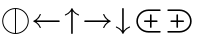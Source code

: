 SplineFontDB: 3.0
FontName: stmary10
FullName: stmary10
FamilyName: stmary10
Weight: Roman
Copyright: Copyright (c) Taco Hoekwater, 1998. All rights reserved.
Version: 001.001
ItalicAngle: 0
UnderlinePosition: -100
UnderlineWidth: 50
Ascent: 800
Descent: 200
LayerCount: 2
Layer: 0 0 "Back"  1
Layer: 1 0 "Zeichenebene"  0
OS2Version: 0
OS2_WeightWidthSlopeOnly: 0
OS2_UseTypoMetrics: 0
CreationTime: 1302307949
ModificationTime: 1302307949
OS2TypoAscent: 0
OS2TypoAOffset: 1
OS2TypoDescent: 0
OS2TypoDOffset: 1
OS2TypoLinegap: 0
OS2WinAscent: 0
OS2WinAOffset: 1
OS2WinDescent: 0
OS2WinDOffset: 1
HheadAscent: 0
HheadAOffset: 1
HheadDescent: 0
HheadDOffset: 1
OS2Vendor: 'PfEd'
DEI: 91125
Encoding: Custom
UnicodeInterp: none
NameList: Adobe Glyph List
DisplaySize: -96
AntiAlias: 1
FitToEm: 1
WinInfo: 90 10 6
BeginPrivate: 9
BlueValues 7 [ 0 0 ]
BlueScale 7 0.04379
BlueShift 1 7
BlueFuzz 1 1
StdHW 6 [ 25 ]
StdVW 6 [ 25 ]
ForceBold 5 false
StemSnapH 15 [ 25 40 67 81 ]
StemSnapV 15 [ 25 40 67 81 ]
EndPrivate
BeginChars: 256 128

StartChar: shortrightarrow
Encoding: 1 8594 0
Width: 778
Flags: MW
HStem: 72 21<538.5 539 539 547> 230 40<68.5 636 75 636> 408 20G<539 547 547 549.5>
LayerCount: 2
Fore
SplineSet
713 260 m 0
 716 259 718 257 720 254 c 1
 720 252 721 251 721 250 c 2
 720 246 l 1
 718 243 716 241 713 240 c 0
 642 210 585 152 558 79 c 0
 556 75 552 72 547 72 c 2
 539 72 l 2
 538 72 536 72 535 73 c 0
 530 75 528 79 528 83 c 2
 528 87 l 1
 550 145 588 194 636 230 c 1
 75 230 l 2
 62 230 55 240 55 250 c 0
 55 260 62 270 75 270 c 2
 636 270 l 1
 588 306 550 355 528 413 c 1
 528 417 l 2
 528 422 532 428 539 428 c 2
 547 428 l 2
 552 428 556 425 558 421 c 0
 585 348 642 290 713 260 c 0
EndSplineSet
EndChar

StartChar: shortuparrow
Encoding: 2 8593 1
Width: 500
Flags: MW
HStem: -83 21<244 254> 564 20G<248 250>
VStem: 229 40<-63 499>
LayerCount: 2
Fore
SplineSet
253 583 m 2
 256 581 258 579 259 576 c 0
 289 504 346 448 419 420 c 0
 423 418 426 414 426 410 c 2
 426 401 l 2
 426 395 421 390 415 390 c 1
 411 391 l 1
 354 413 305 451 269 499 c 1
 269 -63 l 2
 269 -77 259 -83 249 -83 c 0
 239 -83 229 -77 229 -63 c 2
 229 499 l 1
 193 451 144 413 87 391 c 1
 83 390 l 1
 77 390 72 395 72 401 c 2
 72 410 l 2
 72 414 75 418 79 420 c 0
 152 448 209 504 239 576 c 0
 241 581 246 584 250 584 c 1
 253 583 l 2
EndSplineSet
EndChar

StartChar: shortdownarrow
Encoding: 3 8595 2
Width: 500
Flags: MW
HStem: -84 21<248 250> 563 20G<229 254 244 269>
VStem: 229 40<1 563 1 569.5>
LayerCount: 2
Fore
SplineSet
259 -76 m 0
 257 -81 252 -84 248 -84 c 1
 245 -83 l 2
 242 -81 240 -79 239 -76 c 0
 209 -4 152 52 79 80 c 0
 75 82 72 86 72 90 c 2
 72 99 l 2
 72 104 77 110 83 110 c 1
 87 109 l 1
 144 87 193 49 229 1 c 1
 229 563 l 2
 229 576 239 583 249 583 c 0
 259 583 269 576 269 563 c 2
 269 1 l 1
 305 49 354 87 411 109 c 1
 415 110 l 2
 419 110 424 107 425 103 c 0
 426 101 426 100 426 99 c 2
 426 90 l 2
 426 86 423 82 419 80 c 0
 346 52 289 -4 259 -76 c 0
EndSplineSet
EndChar

StartChar: Yup
Encoding: 4 -1 3
Width: 556
Flags: MW
HStem: 28 21<72.5 77.5 475.5 480.5> 508 20G<257 282.5 271.5 297>
VStem: 257 40<258 508 258 513.5>
LayerCount: 2
Fore
SplineSet
257 508 m 2
 257 519 266 528 277 528 c 0
 288 528 297 519 297 508 c 2
 297 258 l 1
 492 62 l 2
 496 58 498 52 498 47 c 0
 498 42 496 37 492 33 c 0
 488 29 483 28 478 28 c 0
 473 28 468 29 464 33 c 2
 277 222 l 1
 90 33 l 2
 86 29 80 28 75 28 c 0
 70 28 65 29 61 33 c 0
 57 37 55 42 55 47 c 0
 55 52 57 58 61 62 c 2
 257 258 l 1
 257 508 l 2
EndSplineSet
EndChar

StartChar: Ydown
Encoding: 5 -1 4
Width: 556
Flags: MW
HStem: -28 21<271.5 282.5> 452 20G<72.5 77.5 475.5 480.5>
VStem: 257 40<-8 242>
LayerCount: 2
Fore
SplineSet
297 -8 m 2
 297 -19 288 -28 277 -28 c 0
 266 -28 257 -19 257 -8 c 2
 257 242 l 1
 61 438 l 2
 57 442 55 447 55 452 c 0
 55 457 57 463 61 467 c 0
 65 470 70 472 75 472 c 0
 80 472 86 470 90 467 c 2
 277 278 l 1
 464 467 l 2
 468 470 473 472 478 472 c 0
 483 472 488 470 492 467 c 0
 496 463 498 457 498 452 c 0
 498 447 496 442 492 438 c 2
 297 242 l 1
 297 -8 l 2
EndSplineSet
EndChar

StartChar: Yleft
Encoding: 6 -1 5
Width: 611
Flags: MW
HStem: 28 21<531.5 536.5> 230 40<69.5 324 75 324> 452 20G<531.5 536.5>
LayerCount: 2
Fore
SplineSet
75 230 m 2
 64 230 55 239 55 250 c 0
 55 261 64 270 75 270 c 2
 324 270 l 1
 519 466 l 2
 523 470 529 472 534 472 c 0
 539 472 544 470 548 467 c 0
 552 463 554 457 554 452 c 0
 554 447 552 442 548 438 c 2
 361 250 l 1
 548 62 l 2
 552 58 554 52 554 47 c 0
 554 42 552 37 548 33 c 0
 544 30 539 28 534 28 c 0
 529 28 523 30 519 34 c 2
 324 230 l 1
 75 230 l 2
EndSplineSet
EndChar

StartChar: Yright
Encoding: 7 -1 6
Width: 611
Flags: MW
HStem: 28 21<72.5 77.5> 230 40<285 534 285 534> 452 20G<72.5 77.5>
LayerCount: 2
Fore
SplineSet
534 270 m 2
 545 270 554 261 554 250 c 0
 554 239 545 230 534 230 c 2
 285 230 l 1
 90 34 l 2
 86 30 80 28 75 28 c 0
 70 28 65 30 61 33 c 0
 57 37 55 42 55 47 c 0
 55 52 57 58 61 62 c 2
 249 250 l 1
 61 438 l 2
 57 442 55 447 55 452 c 0
 55 457 57 463 61 467 c 0
 65 470 70 472 75 472 c 0
 80 472 86 470 90 466 c 2
 285 270 l 1
 534 270 l 2
EndSplineSet
EndChar

StartChar: varcurlyvee
Encoding: 8 -1 7
Width: 667
Flags: MW
HStem: -217 21<326.5 337.5> 674 20G<17 22 643 648>
VStem: 312 40<-202.5 -33.5>
LayerCount: 2
Fore
SplineSet
8 659 m 0
 3 663 0 669 0 675 c 0
 0 679 1 683 4 687 c 0
 8 692 14 694 20 694 c 0
 24 694 29 693 32 690 c 0
 215 547 299 333 332 106 c 1
 366 333 449 547 632 690 c 0
 636 693 641 694 645 694 c 0
 651 694 657 692 660 687 c 0
 663 683 665 679 665 674 c 0
 665 668 662 662 657 659 c 0
 409 465 352 130 352 -197 c 0
 352 -208 343 -217 332 -217 c 0
 321 -217 312 -208 312 -197 c 0
 312 130 255 465 8 659 c 0
EndSplineSet
EndChar

StartChar: varcurlywedge
Encoding: 9 -1 8
Width: 667
Flags: MW
HStem: -217 21<17 22.5 642.5 648> 674 20G<326.5 337.5>
VStem: 312 40<512.5 679.5>
LayerCount: 2
Fore
SplineSet
33 -212 m 0
 29 -215 25 -217 20 -217 c 0
 14 -217 9 -214 5 -210 c 0
 2 -206 0 -201 0 -196 c 0
 0 -190 3 -185 7 -181 c 0
 246 22 312 351 312 674 c 0
 312 685 321 694 332 694 c 0
 343 694 352 685 352 674 c 0
 352 351 419 22 658 -181 c 0
 662 -185 665 -190 665 -196 c 0
 665 -201 663 -206 660 -210 c 0
 656 -214 651 -217 645 -217 c 0
 640 -217 636 -215 632 -212 c 0
 453 -60 367 157 332 387 c 1
 298 157 212 -60 33 -212 c 0
EndSplineSet
EndChar

StartChar: minuso
Encoding: 10 -1 9
Width: 778
Flags: MW
HStem: 28 40<364 412 364 417.5> 230 40<69.5 166 75 166 206 569 609 700> 432 40<364 412>
VStem: 166 40<230 230> 569 40<230 230>
LayerCount: 2
Fore
SplineSet
75 230 m 2
 64 230 55 239 55 250 c 0
 55 261 64 270 75 270 c 2
 166 270 l 1
 171 322 194 370 231 407 c 0
 272 449 329 472 388 472 c 0
 447 472 503 449 545 407 c 0
 582 370 605 322 609 270 c 1
 700 270 l 2
 711 270 720 261 720 250 c 0
 720 239 711 230 700 230 c 2
 609 230 l 1
 605 178 582 130 545 93 c 0
 503 51 447 28 388 28 c 0
 329 28 272 51 231 93 c 0
 194 130 171 178 166 230 c 1
 75 230 l 2
517 121 m 0
 546 151 564 189 569 230 c 1
 206 230 l 1
 210 189 230 151 259 121 c 0
 293 87 340 68 388 68 c 0
 436 68 483 87 517 121 c 0
259 379 m 0
 230 349 210 311 206 270 c 1
 569 270 l 1
 564 311 546 349 517 379 c 0
 483 413 436 432 388 432 c 0
 340 432 293 413 259 379 c 0
EndSplineSet
EndChar

StartChar: baro
Encoding: 11 -1 10
Width: 556
Flags: MW
HStem: -83 21<271.5 282.5> 30 40<257 257> 430 40<257 257> 563 20G<257 282.5 271.5 297>
VStem: 56 40<226 274 226 279.5> 257 40<-63 30 70 430 470 563> 458 40<226 274>
LayerCount: 2
Fore
SplineSet
257 563 m 2
 257 574 266 583 277 583 c 0
 288 583 297 574 297 563 c 2
 297 470 l 1
 348 465 397 443 433 407 c 0
 475 365 498 309 498 250 c 0
 498 191 475 135 433 93 c 0
 397 57 348 35 297 30 c 1
 297 -63 l 2
 297 -74 288 -83 277 -83 c 0
 266 -83 257 -74 257 -63 c 2
 257 30 l 1
 205 35 157 57 121 93 c 0
 79 135 56 191 56 250 c 0
 56 309 79 365 120 406 c 0
 157 443 205 465 257 470 c 1
 257 563 l 2
149 122 m 0
 178 93 216 74 257 70 c 1
 257 430 l 1
 216 426 178 407 149 378 c 0
 115 344 96 298 96 250 c 0
 96 202 115 156 149 122 c 0
405 378 m 0
 376 407 338 426 297 430 c 1
 297 70 l 1
 338 74 376 93 405 122 c 0
 439 156 458 202 458 250 c 0
 458 298 439 344 405 378 c 0
EndSplineSet
EndChar

StartChar: sslash
Encoding: 12 -1 11
Width: 667
Flags: MW
HStem: -250 21<75 80 241 246> 730 20G<418 423 585 590>
LayerCount: 2
Fore
SplineSet
404 737 m 2
 406 745 414 750 422 750 c 0
 424 750 427 750 429 749 c 0
 437 746 442 739 442 731 c 0
 442 729 442 726 441 723 c 2
 94 -237 l 2
 92 -245 84 -250 76 -250 c 0
 74 -250 71 -250 69 -249 c 0
 61 -246 56 -239 56 -231 c 0
 56 -229 56 -226 57 -223 c 2
 404 737 l 2
570 737 m 2
 573 745 581 750 589 750 c 0
 591 750 594 750 596 749 c 0
 604 746 609 738 609 730 c 0
 609 728 609 725 608 723 c 2
 261 -237 l 2
 258 -245 250 -250 242 -250 c 0
 240 -250 237 -250 235 -249 c 0
 227 -246 222 -238 222 -230 c 0
 222 -228 222 -225 223 -223 c 2
 570 737 l 2
EndSplineSet
EndChar

StartChar: bbslash
Encoding: 13 -1 12
Width: 667
Flags: MW
HStem: -250 21<418 423 585 590> 730 20G<75 80 241 246>
LayerCount: 2
Fore
SplineSet
441 -223 m 2
 442 -226 442 -229 442 -231 c 0
 442 -239 437 -246 429 -249 c 0
 427 -250 424 -250 422 -250 c 0
 414 -250 406 -245 404 -237 c 2
 57 723 l 2
 56 726 56 729 56 731 c 0
 56 739 61 746 69 749 c 0
 71 750 74 750 76 750 c 0
 84 750 92 745 94 737 c 2
 441 -223 l 2
608 -223 m 2
 609 -225 609 -228 609 -230 c 0
 609 -238 604 -246 596 -249 c 0
 594 -250 591 -250 589 -250 c 0
 581 -250 573 -245 570 -237 c 2
 223 723 l 2
 222 725 222 728 222 730 c 0
 222 738 227 746 235 749 c 0
 237 750 240 750 242 750 c 0
 250 750 258 745 261 737 c 2
 608 -223 l 2
EndSplineSet
EndChar

StartChar: moo
Encoding: 14 -1 13
Width: 778
Flags: MW
HStem: -22 40<214.5 274.5 501.5 561> 230 40<125.5 368 131 367 408 645> 502 20G<368 393.5 382.5 408>
VStem: 368 40<270 502>
LayerCount: 2
Fore
SplineSet
368 502 m 2
 368 513 377 522 388 522 c 0
 399 522 408 513 408 502 c 2
 408 270 l 1
 645 270 l 2
 656 270 665 261 665 250 c 0
 665 239 656 230 645 230 c 2
 408 230 l 1
 413 115 458 18 542 18 c 0
 580 18 614 43 626 79 c 0
 628 88 636 94 645 94 c 0
 647 94 649 94 651 93 c 0
 659 90 665 81 665 73 c 0
 665 71 665 70 664 68 c 0
 647 14 598 -22 542 -22 c 0
 461 -22 412 37 388 113 c 1
 363 37 315 -22 234 -22 c 0
 178 -22 128 14 112 68 c 0
 111 70 111 72 111 74 c 0
 111 82 116 90 125 93 c 0
 127 94 129 94 131 94 c 0
 140 94 148 88 150 79 c 0
 161 43 195 18 234 18 c 0
 318 18 363 115 367 230 c 1
 131 230 l 2
 120 230 111 239 111 250 c 0
 111 261 120 270 131 270 c 2
 368 270 l 1
 368 502 l 2
EndSplineSet
EndChar

StartChar: varotimes
Encoding: 15 -1 14
Width: 778
Flags: MW
HStem: -82 40<352.5 423.5 352.5 432> 542 40<352.5 423.5>
VStem: 56 40<214.5 285.5 214.5 294> 680 40<214.5 285.5>
LayerCount: 2
Fore
SplineSet
388 278 m 1
 580 470 l 1
 527 517 459 542 388 542 c 0
 317 542 249 517 196 470 c 1
 388 278 l 1
153 485 m 0
 215 547 300 582 388 582 c 0
 476 582 561 547 623 485 c 0
 685 423 720 338 720 250 c 0
 720 162 685 77 623 15 c 0
 561 -47 476 -82 388 -82 c 0
 300 -82 215 -47 153 15 c 0
 90 77 56 162 56 250 c 0
 56 338 90 423 153 485 c 0
608 58 m 1
 655 111 680 179 680 250 c 0
 680 321 655 389 608 442 c 1
 416 250 l 1
 608 58 l 1
196 30 m 1
 249 -17 317 -42 388 -42 c 0
 459 -42 527 -17 580 30 c 1
 388 222 l 1
 196 30 l 1
167 442 m 1
 121 389 96 321 96 250 c 0
 96 179 121 111 167 58 c 1
 359 250 l 1
 167 442 l 1
EndSplineSet
EndChar

StartChar: varoast
Encoding: 16 -1 15
Width: 778
Flags: MW
HStem: -82 40<349 426.5 349 432> 542 40<349 426.5>
VStem: 56 40<211 289 211 294> 362 52<49 55 445 451> 680 40<211 289>
LayerCount: 2
Fore
SplineSet
680 250 m 0
 680 328 649 402 595 457 c 0
 540 512 465 542 388 542 c 0
 310 542 236 512 181 457 c 0
 126 402 96 328 96 250 c 0
 96 172 126 98 181 43 c 0
 236 -12 310 -42 388 -42 c 0
 465 -42 540 -12 595 43 c 0
 649 98 680 172 680 250 c 0
153 485 m 0
 215 547 300 582 388 582 c 0
 476 582 561 547 623 485 c 0
 685 423 720 338 720 250 c 0
 720 162 685 77 623 15 c 0
 561 -47 476 -82 388 -82 c 0
 300 -82 215 -47 153 15 c 0
 90 77 56 162 56 250 c 0
 56 338 90 423 153 485 c 0
199 141 m 0
 196 146 195 150 195 155 c 0
 195 164 200 172 208 177 c 1
 365 250 l 1
 208 323 l 1
 200 328 195 336 195 345 c 0
 195 350 196 354 199 359 c 0
 204 368 212 373 221 373 c 0
 225 373 230 372 234 369 c 2
 376 270 l 1
 362 445 l 1
 362 459 374 469 388 469 c 0
 402 469 414 458 414 444 c 1
 399 270 l 1
 541 369 l 2
 545 372 550 373 554 373 c 0
 563 373 572 368 577 359 c 0
 580 354 581 350 581 345 c 0
 581 336 576 328 568 323 c 1
 411 250 l 1
 568 177 l 1
 576 172 581 164 581 155 c 0
 581 150 580 146 577 141 c 0
 572 132 563 127 554 127 c 0
 550 127 545 128 541 131 c 2
 399 230 l 1
 414 56 l 1
 414 42 402 31 388 31 c 0
 374 31 362 41 362 55 c 1
 376 230 l 1
 234 131 l 2
 230 128 225 127 221 127 c 0
 212 127 204 132 199 141 c 0
EndSplineSet
EndChar

StartChar: varobar
Encoding: 17 -1 16
Width: 778
Flags: MW
HStem: -82 40<368 368> 542 40<368 368 408 408>
VStem: 56 40<211 289 211 294> 368 40<-42 542 -42 542> 680 40<211 289>
LayerCount: 2
Fore
SplineSet
680 250 m 0
 680 328 649 402 595 457 c 0
 545 507 478 537 408 542 c 1
 408 -42 l 1
 478 -37 545 -7 595 43 c 0
 649 98 680 172 680 250 c 0
153 485 m 0
 215 547 300 582 388 582 c 0
 476 582 561 547 623 485 c 0
 685 423 720 338 720 250 c 0
 720 162 685 77 623 15 c 0
 561 -47 476 -82 388 -82 c 0
 300 -82 215 -47 153 15 c 0
 90 77 56 162 56 250 c 0
 56 338 90 423 153 485 c 0
96 250 m 0
 96 172 126 98 181 43 c 0
 231 -7 298 -37 368 -42 c 1
 368 542 l 1
 298 537 231 507 181 457 c 0
 126 402 96 328 96 250 c 0
EndSplineSet
EndChar

StartChar: varodot
Encoding: 18 -1 17
Width: 778
Flags: MW
HStem: -82 40<349 426.5 349 432> 542 40<349 426.5>
VStem: 56 40<211 289 211 294> 680 40<211 289>
LayerCount: 2
Fore
SplineSet
680 250 m 0
 680 328 649 402 595 457 c 0
 540 512 465 542 388 542 c 0
 310 542 236 512 181 457 c 0
 126 402 96 328 96 250 c 0
 96 172 126 98 181 43 c 0
 236 -12 310 -42 388 -42 c 0
 465 -42 540 -12 595 43 c 0
 649 98 680 172 680 250 c 0
153 485 m 0
 215 547 300 582 388 582 c 0
 476 582 561 547 623 485 c 0
 685 423 720 338 720 250 c 0
 720 162 685 77 623 15 c 0
 561 -47 476 -82 388 -82 c 0
 300 -82 215 -47 153 15 c 0
 90 77 56 162 56 250 c 0
 56 338 90 423 153 485 c 0
388 319 m 0
 406 319 424 311 436 299 c 0
 449 286 456 268 456 250 c 0
 456 232 449 214 436 201 c 0
 424 189 406 181 388 181 c 0
 370 181 352 189 339 201 c 1
 327 214 319 232 319 250 c 0
 319 268 327 286 339 299 c 1
 352 311 370 319 388 319 c 0
EndSplineSet
EndChar

StartChar: varoslash
Encoding: 19 -1 18
Width: 778
Flags: MW
HStem: -82 40<352.5 426.5 352.5 432> 542 40<349 423.5>
VStem: 56 40<214.5 289 214.5 294> 680 40<211 285.5>
LayerCount: 2
Fore
SplineSet
167 58 m 1
 580 470 l 1
 527 517 459 542 388 542 c 0
 310 542 236 512 181 457 c 0
 126 402 96 328 96 250 c 0
 96 179 121 111 167 58 c 1
153 485 m 0
 215 547 300 582 388 582 c 0
 476 582 561 547 623 485 c 0
 685 423 720 338 720 250 c 0
 720 162 685 77 623 15 c 0
 561 -47 476 -82 388 -82 c 0
 300 -82 215 -47 153 15 c 0
 90 77 56 162 56 250 c 0
 56 338 90 423 153 485 c 0
595 43 m 0
 649 98 680 172 680 250 c 0
 680 321 655 389 608 442 c 1
 196 30 l 1
 249 -17 317 -42 388 -42 c 0
 465 -42 540 -12 595 43 c 0
EndSplineSet
EndChar

StartChar: varobslash
Encoding: 20 -1 19
Width: 778
Flags: MW
HStem: -82 40<349 423.5 349 432> 542 40<352.5 426.5>
VStem: 56 40<211 285.5 211 294> 680 40<214.5 289>
LayerCount: 2
Fore
SplineSet
680 250 m 0
 680 328 649 402 595 457 c 0
 540 512 465 542 388 542 c 0
 317 542 249 517 196 470 c 1
 608 58 l 1
 655 111 680 179 680 250 c 0
153 485 m 0
 215 547 300 582 388 582 c 0
 476 582 561 547 623 485 c 0
 685 423 720 338 720 250 c 0
 720 162 685 77 623 15 c 0
 561 -47 476 -82 388 -82 c 0
 300 -82 215 -47 153 15 c 0
 90 77 56 162 56 250 c 0
 56 338 90 423 153 485 c 0
181 43 m 0
 236 -12 310 -42 388 -42 c 0
 459 -42 527 -17 580 30 c 1
 167 442 l 1
 121 389 96 321 96 250 c 0
 96 172 126 98 181 43 c 0
EndSplineSet
EndChar

StartChar: varocircle
Encoding: 21 -1 20
Width: 778
Flags: MW
HStem: -82 40<349 426.5 349 432> 74 40<370 406 370 411.5> 386 40<370 406> 542 40<349 426.5>
VStem: 56 40<211 289 211 294> 212 40<232 268 232 273.5> 524 40<232 268> 680 40<211 289>
LayerCount: 2
Fore
SplineSet
680 250 m 0
 680 328 649 402 595 457 c 0
 540 512 465 542 388 542 c 0
 310 542 236 512 181 457 c 0
 126 402 96 328 96 250 c 0
 96 172 126 98 181 43 c 0
 236 -12 310 -42 388 -42 c 0
 465 -42 540 -12 595 43 c 0
 649 98 680 172 680 250 c 0
153 485 m 0
 215 547 300 582 388 582 c 0
 476 582 561 547 623 485 c 0
 685 423 720 338 720 250 c 0
 720 162 685 77 623 15 c 0
 561 -47 476 -82 388 -82 c 0
 300 -82 215 -47 153 15 c 0
 90 77 56 162 56 250 c 0
 56 338 90 423 153 485 c 0
524 250 m 0
 524 286 510 321 485 346 c 0
 459 372 424 386 388 386 c 0
 352 386 317 372 292 347 c 0
 266 321 252 286 252 250 c 0
 252 214 266 179 291 154 c 0
 317 128 352 114 388 114 c 0
 424 114 459 128 484 153 c 0
 510 179 524 214 524 250 c 0
263 375 m 0
 296 408 341 426 388 426 c 0
 435 426 479 408 513 375 c 0
 546 342 564 297 564 250 c 0
 564 203 546 158 513 125 c 0
 479 92 435 74 388 74 c 0
 341 74 296 92 263 125 c 0
 230 158 212 203 212 250 c 0
 212 297 230 342 263 375 c 0
EndSplineSet
EndChar

StartChar: varoplus
Encoding: 22 -1 21
Width: 778
Flags: MW
HStem: -82 40<368 368> 230 40<96 368 96 368 408 680> 542 40<368 368 408 408>
VStem: 56 40<230 230> 368 40<-42 230 270 542> 680 40<230 230 270 270>
LayerCount: 2
Fore
SplineSet
680 270 m 1
 675 340 645 407 595 457 c 0
 545 507 478 537 408 542 c 1
 408 270 l 1
 680 270 l 1
153 485 m 0
 215 547 300 582 388 582 c 0
 476 582 561 547 623 485 c 0
 685 423 720 338 720 250 c 0
 720 162 685 77 623 15 c 0
 561 -47 476 -82 388 -82 c 0
 300 -82 215 -47 153 15 c 0
 90 77 56 162 56 250 c 0
 56 338 90 423 153 485 c 0
408 -42 m 1
 478 -37 545 -7 595 43 c 0
 645 93 675 160 680 230 c 1
 408 230 l 1
 408 -42 l 1
96 230 m 1
 101 160 131 93 181 43 c 0
 231 -7 298 -37 368 -42 c 1
 368 230 l 1
 96 230 l 1
368 542 m 1
 298 537 231 507 181 457 c 0
 131 407 101 340 96 270 c 1
 368 270 l 1
 368 542 l 1
EndSplineSet
EndChar

StartChar: varominus
Encoding: 23 -1 22
Width: 778
Flags: MW
HStem: -82 40<349 426.5 349 432> 230 40<96 680 96 680> 542 40<349 426.5>
VStem: 56 40<230 230> 680 40<230 230 270 270>
LayerCount: 2
Fore
SplineSet
680 270 m 1
 675 340 645 407 595 457 c 0
 540 512 465 542 388 542 c 0
 310 542 236 512 181 457 c 0
 131 407 101 340 96 270 c 1
 680 270 l 1
153 485 m 0
 215 547 300 582 388 582 c 0
 476 582 561 547 623 485 c 0
 685 423 720 338 720 250 c 0
 720 162 685 77 623 15 c 0
 561 -47 476 -82 388 -82 c 0
 300 -82 215 -47 153 15 c 0
 90 77 56 162 56 250 c 0
 56 338 90 423 153 485 c 0
388 -42 m 0
 465 -42 540 -12 595 43 c 0
 645 93 675 160 680 230 c 1
 96 230 l 1
 101 160 131 93 181 43 c 0
 236 -12 310 -42 388 -42 c 0
EndSplineSet
EndChar

StartChar: boxast
Encoding: 24 -1 23
Width: 778
Flags: MW
HStem: -55 40<97.5 652 123 652 123 673> 515 40<123 652 123 123>
VStem: 83 40<-15 515 -15 535 -15 540.5> 361 53 652 40<-15 515 515 515>
LayerCount: 2
Fore
SplineSet
83 -35 m 2
 83 535 l 2
 83 546 92 555 103 555 c 2
 673 555 l 2
 684 555 692 546 692 535 c 2
 692 -35 l 2
 692 -46 684 -55 673 -55 c 2
 103 -55 l 2
 92 -55 83 -46 83 -35 c 2
652 -15 m 1
 652 515 l 1
 123 515 l 1
 123 -15 l 1
 652 -15 l 1
215 150 m 0
 213 154 212 159 212 164 c 0
 212 173 216 182 225 186 c 2
 365 250 l 1
 225 314 l 2
 216 318 212 327 212 336 c 0
 212 341 213 346 215 350 c 0
 220 358 229 364 238 364 c 0
 243 364 247 362 251 359 c 2
 376 270 l 1
 362 426 l 1
 362 439 374 449 388 449 c 0
 402 449 414 439 414 426 c 1
 400 270 l 1
 525 359 l 2
 529 362 533 364 538 364 c 0
 547 364 555 358 560 350 c 0
 563 345 564 341 564 336 c 0
 564 327 559 318 551 314 c 2
 411 250 l 1
 551 186 l 2
 559 182 564 173 564 164 c 0
 564 159 563 155 560 150 c 0
 555 142 547 136 538 136 c 0
 533 136 529 138 525 141 c 2
 400 230 l 1
 414 74 l 1
 414 61 402 51 388 51 c 0
 374 51 362 61 362 74 c 1
 376 230 l 1
 251 141 l 2
 247 138 243 136 238 136 c 0
 229 136 220 142 215 150 c 0
EndSplineSet
EndChar

StartChar: boxbar
Encoding: 25 -1 24
Width: 778
Flags: MW
HStem: -55 40<97.5 368 123 368 408 652> 515 40<123 368 123 123 408 408 408 652>
VStem: 83 40<-15 515 -15 535 -15 540.5> 368 40<-15 515 -15 515> 652 40<-15 515 515 515>
LayerCount: 2
Fore
SplineSet
83 -35 m 2
 83 535 l 2
 83 546 92 555 103 555 c 2
 673 555 l 2
 684 555 692 546 692 535 c 2
 692 -35 l 2
 692 -46 684 -55 673 -55 c 2
 103 -55 l 2
 92 -55 83 -46 83 -35 c 2
368 -15 m 1
 368 515 l 1
 123 515 l 1
 123 -15 l 1
 368 -15 l 1
652 -15 m 1
 652 515 l 1
 408 515 l 1
 408 -15 l 1
 652 -15 l 1
EndSplineSet
EndChar

StartChar: boxdot
Encoding: 26 -1 25
Width: 778
Flags: MW
HStem: -55 40<97.5 652 123 652 123 673> 515 40<123 652 123 123>
VStem: 83 40<-15 515 -15 535 -15 540.5> 652 40<-15 515 515 515>
LayerCount: 2
Fore
SplineSet
83 -35 m 2
 83 535 l 2
 83 546 92 555 103 555 c 2
 673 555 l 2
 684 555 692 546 692 535 c 2
 692 -35 l 2
 692 -46 684 -55 673 -55 c 2
 103 -55 l 2
 92 -55 83 -46 83 -35 c 2
652 -15 m 1
 652 515 l 1
 123 515 l 1
 123 -15 l 1
 652 -15 l 1
388 319 m 0
 406 319 424 311 436 299 c 0
 449 286 456 268 456 250 c 0
 456 232 449 214 436 201 c 0
 424 189 406 181 388 181 c 0
 370 181 352 189 339 201 c 1
 327 214 319 232 319 250 c 0
 319 268 327 286 339 299 c 1
 352 311 370 319 388 319 c 0
EndSplineSet
EndChar

StartChar: boxslash
Encoding: 27 -1 26
Width: 778
Flags: MW
HStem: -55 40<152 652 152 673> 515 40<123 624 123 123>
VStem: 83 40<14 14 14 515> 652 40<-15 486 486 486>
LayerCount: 2
Fore
SplineSet
83 -35 m 2
 83 535 l 2
 83 546 92 555 103 555 c 2
 673 555 l 2
 678 555 683 553 687 549 c 0
 690 545 692 540 692 535 c 2
 692 -35 l 2
 692 -46 684 -55 673 -55 c 2
 103 -55 l 2
 92 -55 83 -46 83 -35 c 2
123 14 m 1
 624 515 l 1
 123 515 l 1
 123 14 l 1
152 -15 m 1
 652 -15 l 1
 652 486 l 1
 152 -15 l 1
EndSplineSet
EndChar

StartChar: boxbslash
Encoding: 28 -1 27
Width: 778
Flags: MW
HStem: -55 40<97.5 624 123 624 123 673> 515 40<152 652 152 152>
VStem: 83 40<-15 486 -15 535> 652 40<14 515 515 515>
LayerCount: 2
Fore
SplineSet
83 -35 m 2
 83 535 l 2
 83 540 85 545 89 549 c 0
 93 553 98 555 103 555 c 2
 673 555 l 2
 684 555 692 546 692 535 c 2
 692 -35 l 2
 692 -46 684 -55 673 -55 c 2
 103 -55 l 2
 92 -55 83 -46 83 -35 c 2
652 14 m 1
 652 515 l 1
 152 515 l 1
 652 14 l 1
123 486 m 1
 123 -15 l 1
 624 -15 l 1
 123 486 l 1
EndSplineSet
EndChar

StartChar: boxcircle
Encoding: 29 -1 28
Width: 778
Flags: MW
HStem: -55 40<97.5 652 123 652 123 673> 108 40<374.5 401.5 374.5 407> 352 40<374.5 401.5> 515 40<123 652 123 123>
VStem: 83 40<-15 515 -15 535 -15 540.5> 246 40<236.5 263.5 236.5 269> 490 40<236.5 263.5> 652 40<-15 515 515 515>
LayerCount: 2
Fore
SplineSet
490 250 m 0
 490 277 479 303 460 322 c 0
 441 341 415 352 388 352 c 0
 361 352 335 341 316 322 c 0
 296 303 286 277 286 250 c 0
 286 223 296 197 316 178 c 0
 335 159 361 148 388 148 c 0
 415 148 441 159 460 178 c 0
 479 197 490 223 490 250 c 0
287 351 m 1
 314 377 350 392 388 392 c 0
 426 392 462 377 488 351 c 0
 515 324 530 288 530 250 c 0
 530 212 515 176 489 150 c 0
 462 123 426 108 388 108 c 0
 350 108 314 123 288 149 c 0
 261 176 246 212 246 250 c 0
 246 288 261 324 287 351 c 1
83 -35 m 2
 83 535 l 2
 83 546 92 555 103 555 c 2
 673 555 l 2
 684 555 692 546 692 535 c 2
 692 -35 l 2
 692 -46 684 -55 673 -55 c 2
 103 -55 l 2
 92 -55 83 -46 83 -35 c 2
652 -15 m 1
 652 515 l 1
 123 515 l 1
 123 -15 l 1
 652 -15 l 1
EndSplineSet
EndChar

StartChar: boxbox
Encoding: 30 -1 29
Width: 778
Flags: MW
HStem: -55 40<97.5 652 123 652 123 673> 116 40<268.5 482 294 482 294 502> 344 40<294 482 294 294> 515 40<123 652 123 123>
VStem: 83 40<-15 515 -15 535 -15 540.5> 254 40<156 344 156 364 156 369.5> 482 40<156 344 344 344> 652 40<-15 515 515 515>
LayerCount: 2
Fore
SplineSet
83 -35 m 2
 83 535 l 2
 83 546 92 555 103 555 c 2
 673 555 l 2
 684 555 692 546 692 535 c 2
 692 -35 l 2
 692 -46 684 -55 673 -55 c 2
 103 -55 l 2
 92 -55 83 -46 83 -35 c 2
652 -15 m 1
 652 515 l 1
 123 515 l 1
 123 -15 l 1
 652 -15 l 1
254 136 m 2
 254 364 l 2
 254 375 263 384 274 384 c 2
 502 384 l 2
 513 384 522 375 522 364 c 2
 522 136 l 2
 522 125 513 116 502 116 c 2
 274 116 l 2
 263 116 254 125 254 136 c 2
482 156 m 1
 482 344 l 1
 294 344 l 1
 294 156 l 1
 482 156 l 1
EndSplineSet
EndChar

StartChar: boxempty
Encoding: 31 -1 30
Width: 778
Flags: MW
HStem: -55 40<97.5 652 123 652 123 673> 515 40<123 652 123 123>
VStem: 83 40<-15 515 -15 535 -15 540.5> 652 40<-15 515 515 515>
LayerCount: 2
Fore
SplineSet
83 -35 m 2
 83 535 l 2
 83 546 92 555 103 555 c 2
 673 555 l 2
 684 555 692 546 692 535 c 2
 692 -35 l 2
 692 -46 684 -55 673 -55 c 2
 103 -55 l 2
 92 -55 83 -46 83 -35 c 2
652 -15 m 1
 652 515 l 1
 123 515 l 1
 123 -15 l 1
 652 -15 l 1
EndSplineSet
EndChar

StartChar: lightning
Encoding: 32 -1 31
Width: 611
Flags: MW
HStem: -194 21<175.5 178.5> -108 29<348.5 397 387 395> 674 20G<364 369>
LayerCount: 2
Fore
SplineSet
169 -191 m 0
 167 -189 166 -186 166 -183 c 0
 166 -106 135 -31 78 22 c 0
 76 24 75 27 75 30 c 0
 75 32 75 33 76 35 c 2
 79 42 l 2
 81 47 85 49 89 49 c 0
 92 49 95 48 97 46 c 0
 141 4 172 -50 187 -108 c 1
 342 266 l 1
 187 202 l 2
 184 201 182 200 179 200 c 0
 176 200 173 201 171 202 c 0
 163 205 159 213 159 221 c 0
 159 223 159 226 160 228 c 2
 349 682 l 2
 352 690 360 694 368 694 c 0
 370 694 373 694 375 693 c 0
 383 690 387 682 387 674 c 0
 387 672 387 669 386 667 c 2
 216 258 l 1
 372 322 l 2
 374 323 376 323 379 323 c 0
 381 323 384 323 387 322 c 0
 395 318 399 311 399 303 c 0
 399 300 399 298 398 295 c 2
 224 -124 l 1
 272 -95 329 -79 387 -79 c 2
 397 -79 l 2
 404 -79 408 -84 408 -90 c 1
 403 -102 l 2
 402 -105 399 -108 395 -108 c 2
 386 -108 l 2
 311 -108 238 -138 185 -191 c 0
 183 -193 180 -194 177 -194 c 0
 174 -194 172 -193 169 -191 c 0
EndSplineSet
EndChar

StartChar: merge
Encoding: 33 -1 32
Width: 889
Flags: MW
HStem: 0 21<80 85 333 338.5 548.5 554 802 807> 717 20G<313 318 569 574>
LayerCount: 2
Fore
SplineSet
100 14 m 2
 98 5 89 0 81 0 c 0
 79 0 77 0 75 1 c 0
 66 4 61 12 61 20 c 0
 61 22 61 25 62 27 c 2
 298 723 l 2
 300 732 309 737 317 737 c 0
 319 737 321 737 323 736 c 0
 329 734 334 729 336 723 c 2
 443 404 l 1
 551 723 l 2
 553 729 558 734 564 736 c 0
 566 737 568 737 570 737 c 0
 578 737 587 732 589 723 c 2
 825 27 l 2
 826 25 826 23 826 21 c 0
 826 12 821 4 812 1 c 0
 810 0 808 0 806 0 c 0
 798 0 789 5 787 14 c 2
 570 654 l 1
 465 342 l 1
 571 27 l 2
 572 25 572 22 572 20 c 0
 572 12 567 4 559 1 c 0
 557 0 555 0 553 0 c 0
 544 0 536 5 533 14 c 2
 443 279 l 1
 354 14 l 2
 351 5 343 0 334 0 c 0
 332 0 330 0 328 1 c 0
 320 4 315 12 315 20 c 0
 315 22 315 25 316 27 c 2
 422 342 l 1
 317 654 l 1
 100 14 l 2
EndSplineSet
EndChar

StartChar: vartimes
Encoding: 34 -1 33
Width: 556
Flags: MW
HStem: 0 21<73 78.5 474.5 480> 674 20G<74 79.5 474.5 480>
LayerCount: 2
Fore
SplineSet
58 664 m 2
 56 667 55 670 55 674 c 0
 55 681 58 688 65 691 c 0
 68 693 72 694 76 694 c 0
 83 694 89 691 93 685 c 2
 277 386 l 1
 461 685 l 2
 465 691 471 694 478 694 c 0
 482 694 485 693 489 691 c 0
 495 688 498 682 498 675 c 0
 498 671 497 667 495 664 c 2
 300 347 l 1
 495 31 l 2
 497 27 498 24 498 20 c 0
 498 13 495 7 489 3 c 0
 486 1 482 0 478 0 c 0
 471 0 465 3 461 10 c 2
 277 309 l 1
 93 10 l 2
 89 3 82 0 75 0 c 0
 71 0 68 1 65 3 c 0
 58 7 55 13 55 20 c 0
 55 24 56 28 58 31 c 2
 253 347 l 1
 58 664 l 2
EndSplineSet
EndChar

StartChar: fatsemi
Encoding: 35 -1 34
Width: 333
Flags: MW
HStem: -194 21<128 133> 0 40<146.5 175> 181 40<146.5 185> 342 40<146.5 185 146.5 196.5> 522 40<146.5 185>
VStem: 55 40<91 129.5 91 140.5 432.5 471.5> 236 40<91 129.5 432.5 471.5>
LayerCount: 2
Fore
SplineSet
95 452 m 0
 95 413 127 382 166 382 c 0
 204 382 236 413 236 452 c 0
 236 491 204 522 166 522 c 0
 127 522 95 491 95 452 c 0
166 562 m 0
 227 562 276 513 276 452 c 0
 276 391 227 342 166 342 c 0
 105 342 55 391 55 452 c 0
 55 513 105 562 166 562 c 0
95 110 m 0
 95 72 127 40 166 40 c 0
 204 40 236 72 236 110 c 0
 236 149 204 181 166 181 c 0
 127 181 95 149 95 110 c 0
114 -163 m 0
 156 -105 195 -48 218 13 c 1
 202 5 184 0 166 0 c 0
 105 0 55 49 55 110 c 0
 55 171 105 221 166 221 c 0
 227 221 276 171 276 110 c 0
 276 -4 208 -101 147 -186 c 0
 143 -192 136 -194 130 -194 c 0
 126 -194 122 -193 119 -191 c 0
 113 -187 111 -180 111 -174 c 0
 111 -170 112 -166 114 -163 c 0
EndSplineSet
EndChar

StartChar: ssearrow
Encoding: 36 -1 35
Width: 611
Flags: MW
HStem: -194 21<175.5 178.5> -108 29<348.5 401 387 395> 675 20G<529.5 538>
LayerCount: 2
Fore
SplineSet
185 -191 m 0
 183 -193 180 -194 177 -194 c 0
 174 -194 171 -193 169 -191 c 0
 167 -189 166 -186 166 -183 c 0
 166 -106 135 -31 78 22 c 0
 76 24 75 27 75 30 c 0
 75 32 75 33 76 35 c 2
 79 42 l 2
 79 44 80 45 81 46 c 0
 83 48 86 49 89 49 c 0
 92 49 94 48 97 46 c 0
 141 4 172 -50 187 -108 c 1
 515 682 l 2
 519 691 526 695 533 695 c 0
 543 695 554 686 554 675 c 0
 554 672 553 670 552 667 c 2
 224 -124 l 1
 272 -95 329 -79 387 -79 c 2
 401 -79 l 1
 405 -81 408 -87 408 -91 c 1
 403 -102 l 2
 402 -105 399 -108 395 -108 c 2
 386 -108 l 2
 311 -108 238 -138 185 -191 c 0
EndSplineSet
EndChar

StartChar: curlywedgeuparrow
Encoding: 37 -1 36
Width: 611
Flags: MW
HStem: -194 21<430.5 433.5> -108 29<212.5 214 214 222 222 223> 675 20G<71 79.5>
LayerCount: 2
Fore
SplineSet
440 -191 m 0
 438 -193 435 -194 432 -194 c 0
 429 -194 426 -193 424 -191 c 0
 371 -138 298 -108 223 -108 c 2
 214 -108 l 2
 211 -108 208 -105 206 -102 c 2
 203 -94 l 2
 202 -92 202 -91 202 -89 c 0
 202 -84 207 -79 212 -79 c 2
 222 -79 l 2
 280 -79 337 -95 385 -124 c 1
 57 667 l 2
 56 670 55 672 55 675 c 0
 55 686 66 695 76 695 c 0
 83 695 90 691 94 682 c 2
 422 -108 l 1
 437 -50 468 4 512 46 c 0
 514 48 517 49 520 49 c 0
 523 49 526 48 528 46 c 0
 529 45 530 44 530 42 c 2
 534 35 l 1
 534 31 l 2
 534 28 533 25 531 22 c 0
 475 -31 443 -106 443 -183 c 0
 443 -186 442 -189 440 -191 c 0
EndSplineSet
EndChar

StartChar: sswarrow
Encoding: 38 -1 37
Width: 667
Flags: MW
HStem: -194 21<17 22 643 648> 688 20G<330.5 333>
VStem: 311 42<622 622>
LayerCount: 2
Fore
SplineSet
343 701 m 0
 372 629 430 572 502 544 c 0
 507 543 510 539 510 534 c 1
 509 538 509 539 509 539 c 1
 509 539 510 537 510 534 c 2
 510 526 l 2
 510 520 505 515 499 515 c 2
 495 515 l 1
 438 537 389 574 353 622 c 1
 362 320 428 20 657 -159 c 0
 662 -162 665 -168 665 -174 c 0
 665 -179 663 -183 660 -187 c 0
 657 -192 651 -194 645 -194 c 0
 641 -194 636 -193 632 -190 c 0
 449 -47 366 167 332 394 c 1
 299 167 216 -47 32 -190 c 0
 29 -193 24 -194 20 -194 c 0
 14 -194 8 -192 4 -187 c 0
 1 -183 0 -179 0 -175 c 0
 0 -169 3 -163 8 -159 c 0
 236 20 302 320 311 622 c 1
 275 574 227 537 170 515 c 1
 166 515 l 2
 162 515 157 517 156 522 c 0
 155 523 155 524 155 526 c 2
 155 534 l 2
 155 539 158 543 162 544 c 0
 235 572 293 629 322 701 c 0
 324 705 328 708 333 708 c 1
 337 707 l 2
 339 706 342 703 343 701 c 0
EndSplineSet
EndChar

StartChar: curlywedgedownarrow
Encoding: 39 -1 38
Width: 667
Flags: MW
HStem: -225 21<422 424> -184 29G<77.5 86 86 115 574 587.5> 697 20G<326.5 337.5>
VStem: 38 30<-49 -24> 312 40<545.5 702.5> 597 29<-52 -25 -63 -23>
LayerCount: 2
Fore
SplineSet
14 -194 m 1
 11 -194 l 2
 9 -194 7 -194 6 -193 c 0
 3 -191 1 -189 0 -186 c 0
 0 -183 0 -180 1 -178 c 0
 26 -135 38 -86 38 -38 c 0
 38 -10 34 17 26 44 c 1
 26 48 l 2
 26 52 27 54 30 56 c 2
 36 62 l 2
 38 63 40 64 43 64 c 0
 46 64 50 63 52 60 c 2
 54 56 l 1
 63 26 68 -5 68 -36 c 0
 68 -62 64 -89 58 -115 c 1
 263 83 312 394 312 697 c 0
 312 708 321 717 332 717 c 0
 343 717 352 708 352 697 c 0
 352 394 401 83 606 -115 c 1
 600 -90 597 -65 597 -39 c 0
 597 -7 602 25 611 56 c 0
 612 61 617 64 622 64 c 0
 624 64 626 63 628 62 c 2
 635 56 l 2
 637 54 639 51 639 47 c 2
 639 44 l 1
 631 17 626 -11 626 -39 c 0
 626 -87 639 -135 663 -178 c 0
 664 -179 665 -180 665 -182 c 2
 664 -186 l 2
 663 -189 662 -191 659 -193 c 0
 658 -194 656 -194 654 -194 c 2
 651 -194 l 1
 626 -187 600 -184 575 -184 c 0
 524 -184 474 -197 429 -224 c 0
 427 -225 425 -225 423 -225 c 0
 421 -225 418 -225 416 -223 c 2
 410 -218 l 2
 407 -216 406 -213 406 -210 c 0
 406 -208 406 -205 408 -203 c 2
 411 -200 l 1
 460 -170 517 -155 574 -155 c 2
 590 -155 l 1
 436 -13 363 185 332 394 c 1
 301 185 229 -14 75 -155 c 1
 86 -155 l 2
 144 -155 202 -169 254 -200 c 0
 257 -202 259 -206 259 -210 c 0
 259 -212 259 -213 258 -215 c 2
 255 -218 l 1
 251 -220 l 1
 249 -224 246 -226 242 -226 c 0
 240 -226 238 -225 236 -224 c 0
 191 -197 141 -184 90 -184 c 0
 65 -184 39 -187 14 -194 c 1
EndSplineSet
EndChar

StartChar: fatslash
Encoding: 40 -1 39
Width: 722
Flags: MW
HStem: -250 40<293.5 509 328 509 328 523> 710 40<659 659 659 840>
LayerCount: 2
Fore
SplineSet
299 -250 m 2
 288 -250 279 -241 279 -230 c 1
 280 -223 l 1
 626 737 l 2
 629 745 637 750 645 750 c 2
 868 750 l 2
 880 750 889 741 889 730 c 0
 889 728 888 725 887 723 c 2
 542 -237 l 2
 539 -244 532 -250 523 -250 c 2
 299 -250 l 2
659 710 m 1
 328 -210 l 1
 509 -210 l 1
 840 710 l 1
 659 710 l 1
EndSplineSet
EndChar

StartChar: fatbslash
Encoding: 41 -1 40
Width: 722
Flags: MW
HStem: -250 40<417 616 435 616 435 645> 710 40<104 104 104 285>
LayerCount: 2
Fore
SplineSet
665 -230 m 1
 665 -241 656 -250 645 -250 c 2
 421 -250 l 2
 413 -250 405 -245 402 -237 c 2
 57 723 l 2
 56 725 55 728 55 730 c 0
 55 738 60 746 69 749 c 0
 71 750 73 750 75 750 c 2
 299 750 l 2
 308 750 315 744 318 737 c 2
 664 -223 l 1
 665 -230 l 1
104 710 m 1
 435 -210 l 1
 616 -210 l 1
 285 710 l 1
 104 710 l 1
EndSplineSet
EndChar

StartChar: lbag
Encoding: 42 -1 41
Width: 444
Flags: MW
HStem: -250 40<304.5 372.5 304.5 372.5> 710 40<152.5 194>
VStem: 141 40<-102.5 49.5> 250 40<537.5 658.5>
LayerCount: 2
Fore
SplineSet
95 638 m 0
 95 627 85 619 74 619 c 0
 63 620 55 630 55 641 c 0
 60 702 111 750 173 750 c 0
 235 750 290 703 290 639 c 0
 290 436 181 151 181 -44 c 0
 181 -161 242 -210 367 -210 c 0
 378 -210 387 -219 387 -230 c 0
 387 -241 378 -250 367 -250 c 0
 193 -250 141 -171 141 -50 c 0
 141 149 250 392 250 639 c 0
 250 678 215 710 173 710 c 0
 132 710 98 678 95 638 c 0
EndSplineSet
EndChar

StartChar: rbag
Encoding: 43 -1 42
Width: 444
Flags: MW
HStem: -250 40<69.5 136.5 69.5 163> 710 40<248.5 290>
VStem: 153 40<535.5 658.5 516 671> 262 40
LayerCount: 2
Fore
SplineSet
387 641 m 1
 387 639 l 2
 387 629 379 620 368 619 c 0
 357 619 348 627 347 638 c 0
 344 678 310 710 270 710 c 0
 227 710 193 678 193 639 c 0
 193 393 302 150 302 -48 c 0
 302 -171 251 -250 75 -250 c 0
 64 -250 55 -241 55 -230 c 0
 55 -219 64 -210 75 -210 c 0
 198 -210 258 -166 262 -52 c 1
 258 143 153 432 153 639 c 0
 153 703 208 750 270 750 c 0
 332 750 383 702 387 641 c 1
EndSplineSet
EndChar

StartChar: varbigcirc
Encoding: 44 -1 43
Width: 1000
Flags: MW
HStem: -194 41<445.5 552.5 445.5 558> 653 41<445.5 552.5>
VStem: 55 41<196.5 303.5 196.5 309> 902 41<196.5 303.5>
LayerCount: 2
Fore
SplineSet
902 250 m 0
 902 357 860 460 785 535 c 0
 709 611 606 653 499 653 c 0
 392 653 289 611 214 536 c 0
 138 460 96 357 96 250 c 0
 96 143 138 40 213 -35 c 0
 289 -111 392 -153 499 -153 c 0
 606 -153 709 -111 784 -36 c 0
 860 40 902 143 902 250 c 0
185 564 m 1
 269 647 381 694 499 694 c 0
 617 694 729 647 812 564 c 0
 896 480 943 368 943 250 c 0
 943 132 896 20 813 -63 c 0
 729 -147 617 -194 499 -194 c 0
 381 -194 269 -147 186 -64 c 0
 102 20 55 132 55 250 c 0
 55 368 102 480 185 564 c 1
EndSplineSet
EndChar

StartChar: leftrightarroweq
Encoding: 45 -1 44
Width: 778
Flags: MW
HStem: 132 40<69.5 210 75 210 228 548 566 700> 328 40<125 650 125 650> 506 20G<215 223 223 226 553 561 561 563.5>
LayerCount: 2
Fore
SplineSet
571 519 m 0
 599 446 656 388 727 359 c 0
 730 358 732 355 733 353 c 0
 734 351 734 350 734 348 c 0
 734 347 734 345 733 344 c 0
 732 341 730 339 727 338 c 0
 656 308 599 250 571 178 c 0
 570 175 568 173 566 172 c 1
 700 172 l 2
 711 172 720 163 720 152 c 0
 720 141 711 132 700 132 c 2
 75 132 l 2
 64 132 55 141 55 152 c 0
 55 163 64 172 75 172 c 2
 210 172 l 1
 207 173 205 175 204 178 c 0
 177 250 120 308 48 338 c 0
 46 339 44 341 42 344 c 1
 41 348 l 1
 41 353 44 357 48 359 c 0
 120 388 177 446 204 519 c 0
 206 523 210 526 215 526 c 2
 223 526 l 2
 229 526 234 521 234 515 c 0
 234 514 234 512 233 511 c 0
 212 454 174 404 125 368 c 1
 650 368 l 1
 602 404 564 454 542 511 c 1
 542 515 l 2
 542 521 547 526 553 526 c 2
 561 526 l 2
 566 526 570 523 571 519 c 0
548 172 m 1
 544 173 542 177 542 182 c 2
 542 186 l 1
 564 243 602 292 650 328 c 1
 125 328 l 1
 174 292 212 243 233 186 c 0
 234 184 234 183 234 182 c 0
 234 178 232 174 228 172 c 1
 548 172 l 1
EndSplineSet
EndChar

StartChar: curlyveedownarrow
Encoding: 46 -1 45
Width: 667
Flags: MW
HStem: -208 21<330.5 333> 674 20G<17 22 643 648>
VStem: 311 42<-122 -122>
LayerCount: 2
Fore
SplineSet
510 -34 m 2
 510 -39 507 -43 502 -44 c 0
 430 -72 372 -129 343 -201 c 0
 342 -203 339 -206 337 -207 c 2
 333 -208 l 1
 328 -208 324 -205 322 -201 c 0
 293 -129 235 -72 162 -44 c 0
 158 -43 155 -39 155 -34 c 2
 155 -26 l 2
 155 -20 160 -15 166 -15 c 2
 170 -15 l 1
 227 -37 275 -74 311 -122 c 1
 302 180 236 480 8 659 c 0
 3 663 0 669 0 675 c 0
 0 679 1 683 4 687 c 0
 8 692 14 694 20 694 c 0
 24 694 29 693 32 690 c 0
 216 547 299 333 332 106 c 1
 366 333 449 547 632 690 c 0
 636 693 641 694 645 694 c 0
 651 694 657 692 660 687 c 0
 663 683 665 679 665 674 c 0
 665 668 662 662 657 659 c 0
 428 480 362 180 353 -122 c 1
 389 -74 438 -37 495 -15 c 1
 499 -15 l 2
 504 -15 510 -19 510 -26 c 2
 510 -34 l 2
EndSplineSet
EndChar

StartChar: curlyveeuparrow
Encoding: 47 -1 46
Width: 667
Flags: MW
HStem: -217 21<326.5 337.5> 655 29<77.5 90 75 115.5 549.5 574 574 587.5> 706 20G<240 242.5 422.5 425>
VStem: 39 29<524 549 520.5 562> 312 40<-202.5 -45.5> 597 29<525 552>
LayerCount: 2
Fore
SplineSet
0 686 m 0
 1 689 3 692 6 693 c 0
 7 694 8 695 10 695 c 2
 14 694 l 2
 39 687 65 684 90 684 c 0
 141 684 191 697 236 724 c 0
 238 725 239 726 241 726 c 0
 244 726 246 725 248 723 c 2
 255 718 l 2
 257 716 259 712 259 709 c 0
 259 707 259 705 257 703 c 2
 254 700 l 1
 204 670 147 655 90 655 c 2
 75 655 l 1
 229 513 301 315 332 106 c 1
 363 315 436 513 590 655 c 1
 574 655 l 2
 517 655 460 670 411 700 c 1
 408 703 l 2
 406 705 406 708 406 710 c 0
 406 713 407 716 410 718 c 2
 416 723 l 2
 418 725 421 726 424 726 c 0
 426 726 427 725 429 724 c 0
 474 697 524 684 575 684 c 0
 600 684 626 687 651 694 c 1
 654 695 l 2
 656 695 657 694 659 693 c 0
 662 692 663 689 664 686 c 2
 665 682 l 2
 665 680 664 679 663 678 c 0
 639 635 626 587 626 539 c 0
 626 511 631 483 639 456 c 1
 639 452 l 2
 639 448 638 446 635 444 c 2
 628 438 l 2
 626 437 624 436 622 436 c 0
 619 436 615 437 613 440 c 0
 612 441 611 443 611 444 c 0
 602 475 597 507 597 539 c 0
 597 565 600 590 606 615 c 1
 401 417 352 106 352 -197 c 0
 352 -208 343 -217 332 -217 c 0
 321 -217 312 -208 312 -197 c 0
 312 106 263 417 58 615 c 1
 64 589 68 562 68 536 c 0
 68 505 63 474 54 444 c 0
 52 439 48 436 43 436 c 0
 41 436 38 437 36 438 c 2
 30 444 l 2
 27 446 26 448 26 452 c 2
 26 456 l 1
 34 483 39 510 39 538 c 0
 39 586 26 635 1 678 c 0
 0 681 0 684 0 686 c 0
EndSplineSet
EndChar

StartChar: nnwarrow
Encoding: 48 -1 47
Width: 611
Flags: MW
HStem: -195 21<529.5 538> 579 29<386 387 387 395 395 397> 674 20G<175.5 178.5>
LayerCount: 2
Fore
SplineSet
169 691 m 0
 171 693 174 694 177 694 c 0
 180 694 183 693 185 691 c 0
 238 638 311 608 386 608 c 2
 395 608 l 2
 399 608 402 605 403 602 c 2
 407 594 l 1
 407 588 l 2
 407 583 402 579 397 579 c 2
 387 579 l 2
 329 579 272 595 224 624 c 1
 552 -167 l 2
 553 -170 554 -172 554 -175 c 0
 554 -186 543 -195 533 -195 c 0
 526 -195 519 -191 515 -182 c 2
 187 608 l 1
 172 550 141 496 97 454 c 0
 94 452 92 451 89 451 c 0
 86 451 83 452 81 454 c 0
 80 455 79 456 79 458 c 2
 76 465 l 2
 75 467 75 468 75 470 c 0
 75 473 76 475 78 478 c 0
 135 531 166 606 166 683 c 0
 166 686 167 689 169 691 c 0
EndSplineSet
EndChar

StartChar: nnearrow
Encoding: 49 -1 48
Width: 611
Flags: MW
HStem: -195 21<71 79.5> 579 29<209.5 223 214 222> 674 20G<430.5 435>
LayerCount: 2
Fore
SplineSet
216 608 m 1
 214 607 213 607 212 607 c 2
 211 607 l 1
 211 607 212 608 214 608 c 2
 223 608 l 2
 298 608 371 638 424 691 c 0
 426 693 429 694 432 694 c 0
 438 694 443 689 443 683 c 0
 443 606 475 531 531 478 c 0
 533 476 534 473 534 469 c 2
 534 465 l 1
 530 458 l 2
 530 456 529 455 528 454 c 0
 526 452 523 451 520 451 c 0
 517 451 514 452 512 454 c 0
 468 496 437 550 422 608 c 1
 94 -182 l 2
 90 -191 83 -195 76 -195 c 0
 66 -195 55 -186 55 -175 c 0
 55 -172 56 -170 57 -167 c 2
 385 624 l 1
 337 595 280 579 222 579 c 2
 212 579 l 2
 207 579 202 584 202 589 c 0
 202 591 202 592 203 594 c 2
 206 602 l 2
 207 605 210 608 214 608 c 2
 216 608 l 1
EndSplineSet
EndChar

StartChar: leftslice
Encoding: 50 -1 49
Width: 778
Flags: MW
HStem: 9 21<607.5 611.5> 471 20G<607.5 611.5>
VStem: 680 40<213.5 286.5>
LayerCount: 2
Fore
SplineSet
57 258 m 0
 59 263 63 267 68 269 c 2
 601 489 l 2
 604 490 606 491 609 491 c 0
 614 491 619 489 623 485 c 0
 685 423 720 338 720 250 c 0
 720 162 685 77 623 15 c 0
 619 11 614 9 609 9 c 0
 606 9 604 10 601 11 c 2
 68 231 l 2
 63 233 59 237 57 242 c 0
 56 244 55 247 55 250 c 0
 55 253 56 255 57 258 c 0
680 250 m 0
 680 323 653 393 604 447 c 1
 128 250 l 1
 604 53 l 1
 653 107 680 177 680 250 c 0
EndSplineSet
EndChar

StartChar: rightslice
Encoding: 51 -1 50
Width: 778
Flags: MW
HStem: 9 21<163.5 167.5> 471 20G<163.5 167.5>
VStem: 56 40<213.5 286.5 213.5 294>
LayerCount: 2
Fore
SplineSet
708 231 m 2
 175 11 l 2
 172 10 169 9 166 9 c 0
 161 9 156 11 153 15 c 0
 90 77 56 162 56 250 c 0
 56 338 90 423 153 485 c 0
 156 489 161 491 166 491 c 0
 169 491 172 490 175 489 c 2
 708 269 l 2
 713 267 717 263 719 258 c 0
 720 255 720 253 720 250 c 0
 720 247 720 244 719 242 c 0
 717 238 713 234 708 231 c 2
96 250 m 0
 96 177 123 107 172 53 c 1
 648 250 l 1
 172 447 l 1
 123 393 96 323 96 250 c 0
EndSplineSet
EndChar

StartChar: varolessthan
Encoding: 52 -1 51
Width: 778
Flags: MW
HStem: -82 40<349 421.5 349 432> 542 40<349 421.5>
VStem: 55 40 680 40<213.5 286.5>
LayerCount: 2
Fore
SplineSet
97 281 m 1
 572 477 l 1
 520 519 455 542 388 542 c 0
 310 542 236 512 181 457 c 0
 134 409 104 347 97 281 c 1
153 485 m 0
 215 547 300 582 388 582 c 0
 476 582 561 547 623 485 c 0
 685 423 720 338 720 250 c 0
 720 162 685 77 623 15 c 0
 561 -47 476 -82 388 -82 c 0
 300 -82 215 -47 153 15 c 0
 90 77 55 162 55 250 c 0
 55 338 90 423 153 485 c 0
604 53 m 1
 653 107 680 177 680 250 c 0
 680 323 653 393 604 447 c 1
 128 250 l 1
 604 53 l 1
181 43 m 0
 236 -12 310 -42 388 -42 c 0
 455 -42 520 -19 572 23 c 1
 97 219 l 1
 104 153 134 91 181 43 c 0
EndSplineSet
EndChar

StartChar: varogreaterthan
Encoding: 53 -1 52
Width: 778
Flags: MW
HStem: -82 40<354.5 426.5 354.5 432> 542 40<354.5 426.5>
VStem: 55 41<213.5 286.5 213.5 294> 679 40<219 219 281 281>
LayerCount: 2
Fore
SplineSet
679 281 m 1
 672 347 642 409 595 457 c 0
 540 512 465 542 388 542 c 0
 321 542 256 519 204 477 c 1
 679 281 l 1
153 485 m 0
 215 547 300 582 388 582 c 0
 476 582 561 547 623 485 c 0
 685 423 719 338 719 250 c 0
 719 162 685 77 623 15 c 0
 561 -47 476 -82 388 -82 c 0
 300 -82 215 -47 153 15 c 0
 90 77 55 162 55 250 c 0
 55 338 90 423 153 485 c 0
388 -42 m 0
 465 -42 540 -12 595 43 c 0
 642 91 672 153 679 219 c 1
 204 23 l 1
 256 -19 321 -42 388 -42 c 0
172 447 m 1
 123 393 96 323 96 250 c 0
 96 177 123 107 172 53 c 1
 648 250 l 1
 172 447 l 1
EndSplineSet
EndChar

StartChar: varovee
Encoding: 54 -1 53
Width: 778
Flags: MW
HStem: -82 40<357 357> 542 40<351.5 424.5>
VStem: 55 41<211 283.5 211 294> 680 40<211 283.5>
LayerCount: 2
Fore
SplineSet
388 -10 m 1
 585 466 l 1
 531 515 461 542 388 542 c 0
 315 542 245 515 191 466 c 1
 388 -10 l 1
153 485 m 0
 215 547 300 582 388 582 c 0
 476 582 561 547 623 485 c 0
 685 423 720 338 720 250 c 0
 720 162 685 77 623 15 c 0
 561 -47 476 -82 388 -82 c 0
 300 -82 215 -47 153 15 c 0
 90 77 55 162 55 250 c 0
 55 338 90 423 153 485 c 0
595 43 m 1
 649 98 680 172 680 250 c 0
 680 317 657 382 615 434 c 1
 419 -42 l 1
 485 -35 547 -4 595 43 c 1
96 250 m 0
 96 172 126 98 181 43 c 0
 229 -4 291 -35 357 -42 c 1
 161 434 l 1
 119 382 96 317 96 250 c 0
EndSplineSet
EndChar

StartChar: varowedge
Encoding: 55 -1 54
Width: 778
Flags: MW
HStem: -82 40<351.5 424.5 351.5 432> 542 40G
VStem: 55 41<216.5 289 216.5 294> 680 40<216.5 289>
LayerCount: 2
Fore
SplineSet
680 250 m 0
 680 328 649 402 595 456 c 0
 547 504 485 534 419 541 c 1
 615 66 l 1
 657 118 680 183 680 250 c 0
153 485 m 0
 215 547 300 582 388 582 c 0
 476 582 561 547 623 485 c 0
 685 423 720 338 720 250 c 0
 720 162 685 77 623 15 c 0
 561 -47 476 -82 388 -82 c 0
 300 -82 215 -47 153 15 c 0
 90 77 55 162 55 250 c 0
 55 338 90 423 153 485 c 0
191 34 m 1
 245 -15 315 -42 388 -42 c 0
 461 -42 531 -15 585 34 c 1
 388 510 l 1
 191 34 l 1
181 457 m 0
 126 402 96 328 96 250 c 0
 96 183 119 118 161 66 c 1
 357 541 l 1
 291 534 229 504 181 457 c 0
EndSplineSet
EndChar

StartChar: talloblong
Encoding: 56 -1 55
Width: 500
Flags: MW
HStem: -250 40<145.5 327 171 327 171 347> 710 40<171 327 171 171>
VStem: 131 40<-210 710 -210 730 -210 735.5> 327 40<-210 710 710 710>
LayerCount: 2
Fore
SplineSet
131 -230 m 2
 131 730 l 2
 131 741 140 750 151 750 c 2
 347 750 l 2
 358 750 367 741 367 730 c 2
 367 -230 l 2
 367 -241 358 -250 347 -250 c 2
 151 -250 l 2
 140 -250 131 -241 131 -230 c 2
327 710 m 1
 171 710 l 1
 171 -210 l 1
 327 -210 l 1
 327 710 l 1
EndSplineSet
EndChar

StartChar: interleave
Encoding: 57 -1 56
Width: 694
Flags: MW
HStem: -250 21<143.5 155 340.5 351.5 537.5 548.5> 730 20G<130 155 143.5 170>
VStem: 130 40<-230 730> 326 40<-230 730> 523 40<-230 730>
LayerCount: 2
Fore
SplineSet
130 730 m 2
 130 741 138 750 149 750 c 0
 161 750 170 741 170 730 c 2
 170 -230 l 2
 170 -241 161 -250 149 -250 c 0
 138 -250 130 -241 130 -230 c 2
 130 730 l 2
326 730 m 2
 326 741 335 750 346 750 c 0
 357 750 366 741 366 730 c 2
 366 -230 l 2
 366 -241 357 -250 346 -250 c 0
 335 -250 326 -241 326 -230 c 2
 326 730 l 2
523 730 m 2
 523 741 532 750 543 750 c 0
 554 750 563 741 563 730 c 2
 563 -230 l 2
 563 -241 554 -250 543 -250 c 0
 532 -250 523 -241 523 -230 c 2
 523 730 l 2
EndSplineSet
EndChar

StartChar: obar
Encoding: 58 629 57
Width: 778
Flags: MW
HStem: -83 25<375 375> 558 25<375 375 400 400>
VStem: 55 25<209 291 209 294> 375 25<-58 558 -58 558> 695 25<209 291>
LayerCount: 2
Fore
SplineSet
695 250 m 0
 695 332 663 410 605 468 c 0
 551 523 477 555 400 558 c 1
 400 -58 l 1
 477 -55 551 -23 605 32 c 0
 663 90 695 168 695 250 c 0
153 486 m 0
 215 548 300 583 388 583 c 0
 476 583 561 548 623 486 c 0
 685 423 720 338 720 250 c 0
 720 162 685 77 623 14 c 0
 561 -48 476 -83 388 -83 c 0
 300 -83 215 -48 153 14 c 0
 90 77 55 162 55 250 c 0
 55 338 90 423 153 486 c 0
80 250 m 0
 80 168 113 90 170 32 c 0
 225 -23 298 -55 375 -58 c 1
 375 558 l 1
 298 555 225 523 170 468 c 0
 113 410 80 332 80 250 c 0
EndSplineSet
EndChar

StartChar: obslash
Encoding: 59 -1 58
Width: 778
Flags: MW
HStem: -83 25<347 426.5 347 432> 558 25<349 428.5>
VStem: 55 25<209 289 209 294> 695 25<211 291>
LayerCount: 2
Fore
SplineSet
695 250 m 0
 695 332 663 410 605 468 c 0
 548 526 469 558 388 558 c 0
 310 558 236 529 179 477 c 1
 614 41 l 1
 666 98 695 172 695 250 c 0
153 486 m 0
 215 548 300 583 388 583 c 0
 476 583 561 548 623 486 c 0
 685 423 720 338 720 250 c 0
 720 162 685 77 623 14 c 0
 561 -48 476 -83 388 -83 c 0
 300 -83 215 -48 153 14 c 0
 90 77 55 162 55 250 c 0
 55 338 90 423 153 486 c 0
170 32 m 0
 228 -26 306 -58 388 -58 c 0
 465 -58 540 -29 596 23 c 1
 162 459 l 1
 110 402 80 328 80 250 c 0
 80 168 113 90 170 32 c 0
EndSplineSet
EndChar

StartChar: olessthan
Encoding: 60 -1 59
Width: 778
Flags: MW
HStem: -83 25<347 425.5 347 432> 558 25<347 425.5>
VStem: 55 26<231 231> 695 25<210.5 289.5>
LayerCount: 2
Fore
SplineSet
81 269 m 1
 592 481 l 1
 536 531 463 558 388 558 c 0
 306 558 228 526 170 468 c 0
 117 415 86 344 81 269 c 1
153 486 m 0
 215 548 300 583 388 583 c 0
 476 583 561 548 623 486 c 0
 685 423 720 338 720 250 c 0
 720 162 685 77 623 14 c 0
 561 -48 476 -83 388 -83 c 0
 300 -83 215 -48 153 14 c 0
 90 77 55 162 55 250 c 0
 55 338 90 423 153 486 c 0
611 38 m 1
 665 95 695 171 695 250 c 0
 695 329 665 405 611 462 c 1
 101 250 l 1
 611 38 l 1
170 32 m 0
 228 -26 306 -58 388 -58 c 0
 463 -58 536 -31 592 19 c 1
 81 231 l 1
 86 156 117 85 170 32 c 0
EndSplineSet
EndChar

StartChar: ogreaterthan
Encoding: 61 -1 60
Width: 778
Flags: MW
HStem: -83 25<350.5 428.5 350.5 432> 558 25<350.5 428.5>
VStem: 55 25<210.5 289.5 210.5 294> 695 25<231 231 269 269>
LayerCount: 2
Fore
SplineSet
695 269 m 1
 690 344 659 415 606 468 c 0
 548 526 469 558 388 558 c 0
 313 558 240 531 184 481 c 1
 695 269 l 1
153 486 m 0
 215 548 300 583 388 583 c 0
 476 583 561 548 623 486 c 0
 685 423 720 338 720 250 c 0
 720 162 685 77 623 14 c 0
 561 -48 476 -83 388 -83 c 0
 300 -83 215 -48 153 14 c 0
 90 77 55 162 55 250 c 0
 55 338 90 423 153 486 c 0
388 -58 m 0
 469 -58 548 -26 605 31 c 0
 659 85 690 156 695 231 c 1
 184 19 l 1
 240 -31 313 -58 388 -58 c 0
165 462 m 1
 111 405 80 329 80 250 c 0
 80 171 111 95 165 38 c 1
 675 250 l 1
 165 462 l 1
EndSplineSet
EndChar

StartChar: ovee
Encoding: 62 -1 61
Width: 778
Flags: MW
HStem: -83 25<369 369> 558 25<348.5 427.5>
VStem: 55 25<209 287.5 209 294> 695 25<209 287.5>
LayerCount: 2
Fore
SplineSet
388 -38 m 1
 599 474 l 1
 542 528 467 558 388 558 c 0
 309 558 233 528 176 474 c 1
 388 -38 l 1
153 486 m 0
 215 548 300 583 388 583 c 0
 476 583 561 548 623 486 c 0
 685 423 720 338 720 250 c 0
 720 162 685 77 623 14 c 0
 561 -48 476 -83 388 -83 c 0
 300 -83 215 -48 153 14 c 0
 90 77 55 162 55 250 c 0
 55 338 90 423 153 486 c 0
605 32 m 0
 663 90 695 168 695 250 c 0
 695 325 668 398 618 454 c 1
 407 -58 l 1
 481 -53 552 -21 605 32 c 0
80 250 m 0
 80 168 113 90 170 33 c 0
 224 -21 294 -53 369 -58 c 1
 157 454 l 1
 108 398 80 325 80 250 c 0
EndSplineSet
EndChar

StartChar: owedge
Encoding: 63 -1 62
Width: 778
Flags: MW
HStem: -83 25<348.5 427.5 348.5 432> 558 25<369 369 407 407>
VStem: 55 25<212.5 291 212.5 294> 695 25<212.5 291>
LayerCount: 2
Fore
SplineSet
695 250 m 0
 695 332 663 410 605 468 c 0
 552 521 481 553 407 558 c 1
 618 46 l 1
 668 102 695 175 695 250 c 0
153 486 m 0
 215 548 300 583 388 583 c 0
 476 583 561 548 623 486 c 0
 685 423 720 338 720 250 c 0
 720 162 685 77 623 14 c 0
 561 -48 476 -83 388 -83 c 0
 300 -83 215 -48 153 14 c 0
 90 77 55 162 55 250 c 0
 55 338 90 423 153 486 c 0
176 26 m 1
 233 -28 309 -58 388 -58 c 0
 467 -58 542 -28 599 26 c 1
 388 538 l 1
 176 26 l 1
170 468 m 1
 113 410 80 332 80 250 c 0
 80 175 108 102 157 46 c 1
 369 558 l 1
 294 553 224 521 170 468 c 1
EndSplineSet
EndChar

StartChar: oblong
Encoding: 64 -1 63
Width: 667
Flags: MW
HStem: 0 40<75.5 564 101 564 101 584> 558 40<101 564 101 101>
VStem: 61 40<40 558 40 578 40 583.5> 564 40<40 558 558 558>
LayerCount: 2
Fore
SplineSet
61 20 m 2
 61 578 l 2
 61 589 70 598 81 598 c 2
 584 598 l 2
 595 598 604 589 604 578 c 2
 604 20 l 2
 604 9 595 0 584 0 c 2
 81 0 l 2
 70 0 61 9 61 20 c 2
564 558 m 1
 101 558 l 1
 101 40 l 1
 564 40 l 1
 564 558 l 1
EndSplineSet
EndChar

StartChar: inplus
Encoding: 65 -1 64
Width: 667
Flags: MW
HStem: -41 40<305.5 561 388 561> 230 40<124 326 124 326 366 561> 501 40<319 561 388 561>
VStem: 84 40<230 230> 326 40<99 230 270 401>
LayerCount: 2
Fore
SplineSet
561 541 m 2
 573 541 582 532 582 521 c 0
 582 510 573 501 561 501 c 2
 388 501 l 2
 250 501 135 401 124 270 c 1
 326 270 l 1
 326 401 l 2
 326 412 335 421 346 421 c 0
 357 421 366 412 366 401 c 2
 366 270 l 1
 561 270 l 2
 573 270 582 261 582 250 c 0
 582 239 573 230 561 230 c 2
 366 230 l 1
 366 99 l 2
 366 88 357 79 346 79 c 0
 335 79 326 88 326 99 c 2
 326 230 l 1
 124 230 l 1
 135 99 250 -1 388 -1 c 2
 561 -1 l 2
 573 -1 582 -10 582 -21 c 0
 582 -32 573 -41 561 -41 c 2
 388 -41 l 2
 223 -41 84 86 84 250 c 0
 84 414 223 541 388 541 c 2
 561 541 l 2
EndSplineSet
EndChar

StartChar: niplus
Encoding: 66 -1 65
Width: 667
Flags: MW
HStem: -41 40<97.5 277 103 277> 230 40<97.5 299 103 299 339 541> 501 40<97.5 277 103 277>
VStem: 299 40<99 230 270 401> 541 40<230 230 270 270>
LayerCount: 2
Fore
SplineSet
103 501 m 2
 92 501 83 510 83 521 c 0
 83 532 92 541 103 541 c 2
 277 541 l 2
 442 541 581 414 581 250 c 0
 581 86 442 -41 277 -41 c 2
 103 -41 l 2
 92 -41 83 -32 83 -21 c 0
 83 -10 92 -1 103 -1 c 2
 277 -1 l 2
 415 -1 530 99 541 230 c 1
 339 230 l 1
 339 99 l 2
 339 88 330 79 319 79 c 0
 307 79 299 88 299 99 c 2
 299 230 l 1
 103 230 l 2
 92 230 83 239 83 250 c 0
 83 261 92 270 103 270 c 2
 299 270 l 1
 299 401 l 2
 299 412 307 421 319 421 c 0
 330 421 339 412 339 401 c 2
 339 270 l 1
 541 270 l 1
 530 401 415 501 277 501 c 2
 103 501 l 2
EndSplineSet
EndChar

StartChar: nplus
Encoding: 67 -1 66
Width: 667
Flags: MW
HStem: -22 21<69.5 81 583.5 594.5> 251 40<150.5 312 156 312 352 509> 558 40<269 395>
VStem: 55 40<-2 384> 312 40<94 251 291 447> 569 40<-2 384>
LayerCount: 2
Fore
SplineSet
95 -2 m 2
 95 -13 87 -22 75 -22 c 0
 64 -22 55 -13 55 -2 c 2
 55 384 l 2
 55 521 195 598 332 598 c 0
 469 598 609 521 609 384 c 2
 609 -2 l 2
 609 -13 600 -22 589 -22 c 0
 578 -22 569 -13 569 -2 c 2
 569 384 l 2
 569 489 458 558 332 558 c 0
 206 558 95 489 95 384 c 2
 95 -2 l 2
352 94 m 2
 352 83 343 74 332 74 c 0
 321 74 312 83 312 94 c 2
 312 251 l 1
 156 251 l 2
 145 251 136 259 136 270 c 0
 136 282 145 291 156 291 c 2
 312 291 l 1
 312 447 l 2
 312 458 321 467 332 467 c 0
 343 467 352 458 352 447 c 2
 352 291 l 1
 509 291 l 2
 520 291 529 282 529 270 c 0
 529 259 520 251 509 251 c 2
 352 251 l 1
 352 94 l 2
EndSplineSet
EndChar

StartChar: subsetplus
Encoding: 68 10943 67
Width: 778
Flags: MW
HStem: -41 40<305.5 673 388 673> 230 40<288.5 425 294 425 465 595> 501 40<315.5 673 388 673>
VStem: 83 40<180 320 180 332> 425 40<99 230 270 401>
LayerCount: 2
Fore
SplineSet
673 541 m 2
 684 541 693 532 693 521 c 0
 693 510 684 501 673 501 c 2
 388 501 l 2
 243 501 123 390 123 250 c 0
 123 110 243 -1 388 -1 c 2
 673 -1 l 2
 684 -1 693 -10 693 -21 c 0
 693 -32 684 -41 673 -41 c 2
 388 -41 l 2
 223 -41 83 86 83 250 c 0
 83 414 223 541 388 541 c 2
 673 541 l 2
425 401 m 2
 425 412 434 421 445 421 c 0
 456 421 465 412 465 401 c 2
 465 270 l 1
 595 270 l 2
 607 270 616 261 616 250 c 0
 616 239 607 230 595 230 c 2
 465 230 l 1
 465 99 l 2
 465 88 456 79 445 79 c 0
 434 79 425 88 425 99 c 2
 425 230 l 1
 294 230 l 2
 283 230 274 239 274 250 c 0
 274 261 283 270 294 270 c 2
 425 270 l 1
 425 401 l 2
EndSplineSet
EndChar

StartChar: supsetplus
Encoding: 69 10944 68
Width: 778
Flags: MW
HStem: -41 40<97.5 388 103 388> 230 40<174.5 311 180 311 351 482> 501 40<97.5 388 103 388>
VStem: 311 40<99 230 270 401> 652 40<180 320>
LayerCount: 2
Fore
SplineSet
103 501 m 2
 92 501 83 510 83 521 c 0
 83 532 92 541 103 541 c 2
 388 541 l 2
 553 541 692 414 692 250 c 0
 692 86 553 -41 388 -41 c 2
 103 -41 l 2
 92 -41 83 -32 83 -21 c 0
 83 -10 92 -1 103 -1 c 2
 388 -1 l 2
 533 -1 652 110 652 250 c 0
 652 390 533 501 388 501 c 2
 103 501 l 2
311 401 m 2
 311 412 320 421 331 421 c 0
 342 421 351 412 351 401 c 2
 351 270 l 1
 482 270 l 2
 493 270 502 261 502 250 c 0
 502 239 493 230 482 230 c 2
 351 230 l 1
 351 99 l 2
 351 88 342 79 331 79 c 0
 320 79 311 88 311 99 c 2
 311 230 l 1
 180 230 l 2
 169 230 160 239 160 250 c 0
 160 261 169 270 180 270 c 2
 311 270 l 1
 311 401 l 2
EndSplineSet
EndChar

StartChar: subsetpluseq
Encoding: 70 -1 69
Width: 778
Flags: MW
HStem: -143 40<117.5 673 123 673> 54 40<305.5 673 388 673> 325 40<288.5 425 294 425 465 595> 596 40<315.5 673 388 673>
VStem: 83 40<275 415> 425 40<194 325 365 495>
LayerCount: 2
Fore
SplineSet
673 636 m 2
 684 636 693 627 693 616 c 0
 693 605 684 596 673 596 c 2
 388 596 l 2
 243 596 123 485 123 345 c 0
 123 205 243 94 388 94 c 2
 673 94 l 2
 684 94 693 85 693 74 c 0
 693 63 684 54 673 54 c 2
 388 54 l 2
 223 54 83 181 83 345 c 0
 83 509 223 636 388 636 c 2
 673 636 l 2
673 -103 m 2
 684 -103 693 -112 693 -123 c 0
 693 -134 684 -143 673 -143 c 2
 123 -143 l 2
 112 -143 103 -134 103 -123 c 0
 103 -112 112 -103 123 -103 c 2
 673 -103 l 2
425 495 m 2
 425 507 434 515 445 515 c 0
 456 515 465 507 465 495 c 2
 465 365 l 1
 595 365 l 2
 607 365 616 356 616 345 c 0
 616 334 607 325 595 325 c 2
 465 325 l 1
 465 194 l 2
 465 183 456 174 445 174 c 0
 434 174 425 183 425 194 c 2
 425 325 l 1
 294 325 l 2
 283 325 274 334 274 345 c 0
 274 356 283 365 294 365 c 2
 425 365 l 1
 425 495 l 2
EndSplineSet
EndChar

StartChar: supsetpluseq
Encoding: 71 -1 70
Width: 778
Flags: MW
HStem: -143 40<97.5 652 103 652> 54 40<97.5 388 103 388> 325 40<174.5 311 180 311 351 482> 596 40<97.5 388 103 388>
VStem: 311 40G<194 325 365 495> 652 40G<275 415>
LayerCount: 2
Fore
SplineSet
103 596 m 2
 92 596 83 605 83 616 c 0
 83 627 92 636 103 636 c 2
 388 636 l 2
 553 636 692 509 692 345 c 0
 692 181 553 54 388 54 c 2
 103 54 l 2
 92 54 83 63 83 74 c 0
 83 85 92 94 103 94 c 2
 388 94 l 2
 533 94 652 205 652 345 c 0
 652 485 533 596 388 596 c 2
 103 596 l 2
103 -143 m 2
 92 -143 83 -134 83 -123 c 0
 83 -112 92 -103 103 -103 c 2
 652 -103 l 2
 664 -103 673 -112 673 -123 c 0
 673 -134 664 -143 652 -143 c 2
 103 -143 l 2
311 495 m 2
 311 507 320 515 331 515 c 0
 342 515 351 507 351 495 c 2
 351 365 l 1
 482 365 l 2
 493 365 502 356 502 345 c 0
 502 334 493 325 482 325 c 2
 351 325 l 1
 351 194 l 2
 351 183 342 174 331 174 c 0
 320 174 311 183 311 194 c 2
 311 325 l 1
 180 325 l 2
 169 325 160 334 160 345 c 0
 160 356 169 365 180 365 c 2
 311 365 l 1
 311 495 l 2
EndSplineSet
EndChar

StartChar: Lbag
Encoding: 72 -1 71
Width: 444
Flags: W
HStem: -250 22<312 380 312 380> 728 22<154 196>
VStem: 55 84<-63.5 109.5 -63.5 116.5> 262 25<527.5 663.5>
LayerCount: 2
Fore
SplineSet
55 0 m 0
 55 233 262 413 262 639 c 0
 262 688 221 728 171 728 c 0
 137 728 108 710 92 683 c 1
 100 684 l 1
 122 684 144 669 144 639 c 0xf0
 144 609 121 595 99 595 c 0
 77 595 55 609 55 639 c 0
 55 702 108 750 171 750 c 0
 234 750 287 702 287 639 c 0
 287 416 139 219 139 0 c 0
 139 -127 247 -228 377 -228 c 0
 383 -228 387 -232 387 -237 c 2
 387 -240 l 2
 387 -246 383 -250 377 -250 c 0
 214 -250 55 -155 55 0 c 0
EndSplineSet
EndChar

StartChar: Rbag
Encoding: 73 -1 72
Width: 444
Flags: W
HStem: -250 22<62.5 130 62.5 147> 728 22<246.5 288>
VStem: 156 25<527.5 663.5 526 670.5> 298 89<624 654> 304 83<-63.5 109.5>
LayerCount: 2
Fore
SplineSet
350 683 m 1xf0
 335 710 305 728 271 728 c 0
 222 728 181 688 181 639 c 0
 181 413 387 233 387 0 c 0
 387 -155 229 -250 65 -250 c 0
 60 -250 55 -246 55 -240 c 0
 55 -232 60 -228 65 -228 c 0
 195 -228 304 -127 304 0 c 0xe8
 304 219 156 416 156 639 c 0
 156 702 209 750 271 750 c 0
 334 750 387 702 387 639 c 0
 387 609 364 595 342 595 c 0
 320 595 298 609 298 639 c 0
 298 669 320 684 342 684 c 1
 350 683 l 1xf0
EndSplineSet
EndChar

StartChar: llbracket
Encoding: 74 -1 73
Width: 403
Flags: MW
HStem: -250 40<124 240 156 240 280 368> 710 40<156 240 156 156 280 368 280 280>
VStem: 116 40<-210 710 -210 739 -210 742> 240 40<-210 710 -210 710>
LayerCount: 2
Fore
SplineSet
116 -239 m 2
 116 739 l 2
 116 745 121 750 127 750 c 2
 368 750 l 2
 375 750 380 745 380 739 c 2
 380 721 l 2
 380 715 375 710 368 710 c 2
 280 710 l 1
 280 -210 l 1
 368 -210 l 2
 375 -210 380 -215 380 -221 c 2
 380 -239 l 2
 380 -245 375 -250 368 -250 c 2
 127 -250 l 2
 121 -250 116 -245 116 -239 c 2
240 710 m 1
 156 710 l 1
 156 -210 l 1
 240 -210 l 1
 240 710 l 1
EndSplineSet
EndChar

StartChar: rrbracket
Encoding: 75 -1 74
Width: 403
Flags: MW
HStem: -250 40<32 120 35 120 160 245> 710 40<32 274 35 120 160 245 160 160>
VStem: 120 40<-210 710> 245 40<-210 710 710 710>
LayerCount: 2
Fore
SplineSet
160 -210 m 1
 245 -210 l 1
 245 710 l 1
 160 710 l 1
 160 -210 l 1
285 -239 m 2
 285 -245 280 -250 274 -250 c 2
 35 -250 l 2
 29 -250 24 -245 24 -239 c 2
 24 -221 l 2
 24 -215 29 -210 35 -210 c 2
 120 -210 l 1
 120 710 l 1
 35 710 l 2
 29 710 24 715 24 721 c 2
 24 739 l 2
 24 745 29 750 35 750 c 2
 274 750 l 2
 280 750 285 745 285 739 c 2
 285 -239 l 2
EndSplineSet
EndChar

StartChar: llparenthesis
Encoding: 76 -1 75
Width: 389
Flags: MW
HStem: -250 21<320.5 323> 730 20G<318 321>
VStem: 99 57<169 331 169 345> 291 40<-194 694 694 694>
LayerCount: 2
Fore
SplineSet
313 -248 m 0
 163 -131 99 60 99 250 c 0
 99 440 163 631 313 748 c 0
 315 749 317 750 319 750 c 0
 323 750 326 750 329 747 c 0
 331 745 331 743 331 740 c 2
 331 -240 l 2
 331 -243 331 -245 329 -247 c 0
 327 -249 324 -250 322 -250 c 0
 319 -250 316 -250 313 -248 c 0
291 694 m 1
 190 575 156 412 156 250 c 0
 156 88 190 -75 291 -194 c 1
 291 694 l 1
EndSplineSet
EndChar

StartChar: rrparenthesis
Encoding: 77 -1 76
Width: 389
Flags: MW
HStem: -250 21<63.5 66.5> 730 20G<63.5 66.5>
VStem: 55 40<-194 -194 -194 694> 231 56<169 331>
LayerCount: 2
Fore
SplineSet
95 -194 m 1
 197 -75 231 88 231 250 c 0
 231 412 197 575 95 694 c 1
 95 -194 l 1
74 -248 m 0
 71 -250 68 -250 65 -250 c 0
 62 -250 60 -249 58 -247 c 0
 56 -245 55 -243 55 -240 c 2
 55 740 l 2
 55 743 56 745 58 747 c 0
 60 749 62 750 65 750 c 0
 68 750 71 750 74 748 c 0
 224 631 287 440 287 250 c 0
 287 60 224 -131 74 -248 c 0
EndSplineSet
EndChar

StartChar: binampersand
Encoding: 78 -1 77
Width: 778
Flags: MW
HStem: -82 40<194.5 289.5 194.5 295.5> 542 40<342.5 414.5>
VStem: 56 40<44.5 126 44.5 137> 203 40<420 470 420 481.5> 481 40<419 472>
LayerCount: 2
Fore
SplineSet
682 258 m 0
 685 266 693 270 701 270 c 0
 703 270 706 270 708 269 c 0
 716 265 720 258 720 250 c 0
 720 247 720 245 719 242 c 0
 691 176 651 117 602 69 c 1
 713 -25 l 2
 718 -29 721 -35 721 -41 c 0
 721 -45 719 -50 716 -53 c 0
 712 -58 706 -61 700 -61 c 0
 695 -61 691 -59 687 -56 c 2
 572 42 l 1
 478 -37 359 -82 232 -82 c 0
 139 -82 56 -15 56 78 c 0
 56 196 166 260 277 292 c 1
 226 343 203 396 203 442 c 0
 203 521 271 582 388 582 c 0
 470 582 521 520 521 450 c 0
 521 383 474 308 360 271 c 1
 571 95 l 1
 618 140 656 195 682 258 c 0
96 78 m 0
 96 11 157 -42 232 -42 c 0
 347 -42 455 -2 540 68 c 1
 313 259 l 1
 196 232 96 174 96 78 c 0
388 542 m 0
 297 542 243 500 243 440 c 0
 243 400 267 351 322 303 c 1
 438 331 481 392 481 446 c 0
 481 498 441 542 388 542 c 0
EndSplineSet
EndChar

StartChar: bindnasrepma
Encoding: 79 -1 78
Width: 778
Flags: MW
HStem: -82 40<361 433 361 446> 542 40<486.5 581.5>
VStem: 254 40<28 80.5 28 82.5> 533 40<29.5 79> 680 40<373.5 455.5>
LayerCount: 2
Fore
SplineSet
94 242 m 0
 91 234 83 230 75 230 c 0
 73 230 70 230 68 231 c 0
 60 235 56 242 56 250 c 0
 56 253 56 255 57 258 c 0
 85 324 125 383 174 431 c 1
 63 525 l 2
 58 529 55 535 55 541 c 0
 55 545 57 549 60 553 c 0
 64 558 70 561 76 561 c 0
 80 561 84 559 88 556 c 2
 204 458 l 1
 297 537 417 582 544 582 c 0
 637 582 720 515 720 422 c 0
 720 304 609 239 499 208 c 1
 549 157 573 104 573 58 c 0
 573 -21 504 -82 388 -82 c 0
 305 -82 254 -21 254 49 c 0
 254 116 301 191 415 228 c 1
 205 405 l 1
 158 360 120 305 94 242 c 0
680 422 m 0
 680 489 619 542 544 542 c 0
 429 542 321 502 235 432 c 1
 462 241 l 1
 580 268 680 325 680 422 c 0
388 -42 m 0
 478 -42 533 0 533 59 c 0
 533 99 508 147 453 196 c 1
 337 168 294 107 294 54 c 0
 294 2 334 -42 388 -42 c 0
EndSplineSet
EndChar

StartChar: trianglelefteqslant
Encoding: 80 -1 79
Width: 778
Flags: MW
HStem: -143 21<671.5 676.5> 616 20G<671.5 693>
VStem: 653 40<106 584 584 584>
LayerCount: 2
Fore
SplineSet
673 636 m 0
 680 636 687 632 691 625 c 0
 692 622 693 619 693 616 c 2
 693 74 l 2
 693 71 692 68 691 65 c 0
 687 58 680 54 673 54 c 0
 669 54 667 54 664 56 c 2
 95 327 l 2
 91 329 87 332 85 336 c 0
 84 339 83 342 83 345 c 0
 83 348 84 351 85 353 c 0
 87 358 91 361 95 363 c 2
 664 634 l 2
 667 635 670 636 673 636 c 0
653 106 m 1
 653 584 l 1
 150 345 l 1
 653 106 l 1
681 -105 m 2
 688 -109 693 -116 693 -124 c 0
 693 -127 692 -129 691 -132 c 0
 687 -139 680 -143 673 -143 c 0
 670 -143 667 -142 664 -141 c 2
 95 130 l 2
 88 134 83 141 83 149 c 0
 83 152 84 154 85 157 c 0
 89 164 96 168 103 168 c 0
 106 168 109 167 112 166 c 2
 681 -105 l 2
EndSplineSet
EndChar

StartChar: trianglerighteqslant
Encoding: 81 -1 80
Width: 778
Flags: MW
HStem: -143 21<99.5 104.5> 616 20G<83 104.5>
VStem: 83 40<106 106 106 584>
LayerCount: 2
Fore
SplineSet
83 616 m 2
 83 627 92 636 103 636 c 0
 106 636 109 635 112 634 c 2
 681 363 l 2
 686 361 689 357 691 353 c 0
 692 350 693 348 693 345 c 0
 693 337 688 330 681 327 c 2
 112 56 l 2
 109 54 106 54 103 54 c 0
 96 54 89 58 85 65 c 0
 84 68 83 71 83 74 c 2
 83 616 l 2
123 106 m 1
 626 345 l 1
 123 584 l 1
 123 106 l 1
691 336 m 2
 692 343 l 2
 692 342 692 339 691 336 c 2
112 -141 m 2
 109 -142 106 -143 103 -143 c 0
 96 -143 89 -139 85 -132 c 0
 84 -129 83 -127 83 -124 c 0
 83 -116 88 -109 95 -105 c 2
 664 166 l 2
 667 167 670 168 673 168 c 0
 680 168 687 164 691 157 c 0
 692 154 693 152 693 149 c 0
 693 141 688 134 681 130 c 2
 112 -141 l 2
EndSplineSet
EndChar

StartChar: ntrianglelefteqslant
Encoding: 82 -1 81
Width: 778
Flags: MW
HStem: -303 21<165.5 171> 783 20G<605 610.5>
VStem: 653 40<106 585 585 585>
LayerCount: 2
Fore
SplineSet
546 578 m 1
 664 634 l 2
 667 636 670 636 673 636 c 0
 684 636 693 627 693 616 c 2
 693 74 l 2
 693 63 684 54 673 54 c 0
 669 54 667 55 664 56 c 2
 384 189 l 1
 331 62 l 1
 681 -104 l 2
 688 -108 693 -115 693 -123 c 0
 693 -126 692 -128 691 -131 c 0
 687 -138 680 -143 672 -143 c 0
 669 -143 667 -142 664 -141 c 2
 316 25 l 1
 185 -290 l 2
 182 -298 175 -303 167 -303 c 0
 164 -303 162 -302 159 -301 c 0
 151 -298 146 -291 146 -283 c 0
 146 -280 147 -278 148 -275 c 2
 280 42 l 1
 95 130 l 2
 88 134 83 141 83 149 c 0
 83 152 84 154 85 157 c 0
 89 164 96 169 104 169 c 0
 107 169 109 168 112 167 c 2
 295 79 l 1
 348 206 l 1
 95 327 l 2
 90 329 87 333 85 337 c 0
 84 339 83 342 83 345 c 0
 83 348 84 351 85 354 c 0
 87 358 91 361 95 363 c 2
 492 553 l 1
 591 790 l 2
 594 798 601 803 609 803 c 0
 612 803 614 802 617 801 c 0
 625 798 629 790 629 782 c 0
 629 780 629 777 628 775 c 2
 546 578 l 1
363 244 m 1
 469 497 l 1
 150 345 l 1
 363 244 l 1
653 106 m 1
 653 585 l 1
 523 523 l 1
 400 226 l 1
 653 106 l 1
EndSplineSet
EndChar

StartChar: ntrianglerighteqslant
Encoding: 83 -1 82
Width: 778
Flags: MW
HStem: -303 21<165.5 171> 783 20G<605 610.5>
VStem: 83 40<106 585 106 616 106 617.5>
LayerCount: 2
Fore
SplineSet
85 625 m 0
 89 632 96 636 103 636 c 0
 106 636 109 636 112 634 c 2
 458 470 l 1
 591 790 l 2
 594 798 601 803 609 803 c 0
 612 803 614 802 617 801 c 0
 625 798 629 790 629 782 c 0
 629 780 629 777 628 775 c 2
 494 453 l 1
 681 363 l 2
 688 360 693 353 693 345 c 0
 693 342 692 340 691 337 c 0
 689 332 685 329 681 327 c 2
 383 185 l 1
 304 -5 l 1
 664 167 l 2
 667 168 669 169 672 169 c 0
 680 169 687 164 691 157 c 0
 692 154 693 152 693 149 c 0
 693 141 688 134 681 130 c 2
 280 -60 l 1
 185 -290 l 2
 182 -298 175 -303 167 -303 c 0
 164 -303 162 -302 159 -301 c 0
 151 -298 146 -291 146 -283 c 0
 146 -280 147 -278 148 -275 c 2
 226 -86 l 1
 112 -141 l 2
 109 -142 107 -143 104 -143 c 0
 96 -143 89 -138 85 -131 c 0
 84 -128 83 -126 83 -123 c 0
 83 -115 88 -108 95 -104 c 2
 249 -31 l 1
 328 159 l 1
 112 56 l 2
 109 55 106 54 103 54 c 0
 95 54 88 59 85 66 c 0
 84 68 83 71 83 74 c 2
 83 616 l 2
 83 619 84 622 85 625 c 0
351 215 m 1
 442 433 l 1
 123 585 l 1
 123 106 l 1
 351 215 l 1
406 240 m 1
 626 345 l 1
 478 415 l 1
 406 240 l 1
EndSplineSet
EndChar

StartChar: llfloor
Encoding: 84 -1 83
Width: 556
Flags: MW
HStem: -250 40<134.5 317 160 317 357 533> 730 20G<120 145.5 134.5 160>
VStem: 120 40<-210 730 -210 730 -210 735.5> 317 40<-210 730 -210 735.5>
LayerCount: 2
Fore
SplineSet
120 730 m 2
 120 741 129 750 140 750 c 0
 151 750 160 741 160 730 c 2
 160 -210 l 1
 317 -210 l 1
 317 730 l 2
 317 741 326 750 337 750 c 0
 348 750 357 741 357 730 c 2
 357 -210 l 1
 533 -210 l 2
 545 -210 554 -219 554 -230 c 0
 554 -241 545 -250 533 -250 c 2
 140 -250 l 2
 129 -250 120 -241 120 -230 c 2
 120 730 l 2
EndSplineSet
EndChar

StartChar: rrfloor
Encoding: 85 -1 84
Width: 556
Flags: MW
HStem: -250 40<14.5 197 20 197 237 394> 730 20G<197 222.5 211.5 237>
VStem: 197 40<-210 730 -210 735.5> 394 40<-210 730>
LayerCount: 2
Fore
SplineSet
197 730 m 2
 197 741 206 750 217 750 c 0
 228 750 237 741 237 730 c 2
 237 -210 l 1
 394 -210 l 1
 394 730 l 2
 394 741 403 750 414 750 c 0
 425 750 434 741 434 730 c 2
 434 -230 l 2
 434 -241 425 -250 414 -250 c 2
 20 -250 l 2
 9 -250 0 -241 0 -230 c 0
 0 -219 9 -210 20 -210 c 2
 197 -210 l 1
 197 730 l 2
EndSplineSet
EndChar

StartChar: llceil
Encoding: 86 -1 85
Width: 556
Flags: MW
HStem: -250 21<134.5 145.5 331.5 342.5> 710 40<160 317 160 160 357 533 357 357>
VStem: 120 40<-230 710> 317 40<-230 710>
LayerCount: 2
Fore
SplineSet
160 -230 m 2
 160 -241 151 -250 140 -250 c 0
 129 -250 120 -241 120 -230 c 2
 120 730 l 2
 120 741 129 750 140 750 c 2
 533 750 l 2
 545 750 554 741 554 730 c 0
 554 719 545 710 533 710 c 2
 357 710 l 1
 357 -230 l 2
 357 -241 348 -250 337 -250 c 0
 326 -250 317 -241 317 -230 c 2
 317 710 l 1
 160 710 l 1
 160 -230 l 2
EndSplineSet
EndChar

StartChar: rrceil
Encoding: 87 -1 86
Width: 556
Flags: MW
HStem: -250 21<211.5 222.5 408.5 419.5> 710 40<14.5 414 20 197 237 237 237 394>
VStem: 197 40<-230 710> 394 40<-230 710 710 710>
LayerCount: 2
Fore
SplineSet
237 -230 m 2
 237 -241 228 -250 217 -250 c 0
 206 -250 197 -241 197 -230 c 2
 197 710 l 1
 20 710 l 2
 9 710 0 719 0 730 c 0
 0 741 9 750 20 750 c 2
 414 750 l 2
 425 750 434 741 434 730 c 2
 434 -230 l 2
 434 -241 425 -250 414 -250 c 0
 403 -250 394 -241 394 -230 c 2
 394 710 l 1
 237 710 l 1
 237 -230 l 2
EndSplineSet
EndChar

StartChar: arrownot
Encoding: 88 -1 87
Width: 0
Flags: MW
HStem: 63 21<386 391> 417 20G<607 612>
LayerCount: 2
Fore
SplineSet
593 428 m 2
 597 434 604 437 610 437 c 0
 614 437 618 436 621 433 c 0
 627 429 630 422 630 416 c 0
 630 412 629 409 627 406 c 2
 405 72 l 2
 401 66 394 63 388 63 c 0
 384 63 380 64 377 67 c 0
 371 71 368 78 368 84 c 0
 368 88 369 91 371 94 c 2
 593 428 l 2
EndSplineSet
EndChar

StartChar: Arrownot
Encoding: 89 -1 88
Width: 0
Flags: MW
HStem: -35 21<415 420> 515 20G<578 583>
LayerCount: 2
Fore
SplineSet
563 521 m 2
 565 530 574 535 582 535 c 0
 584 535 586 535 588 534 c 0
 597 532 602 524 602 516 c 0
 602 514 602 511 601 509 c 2
 435 -21 l 2
 433 -30 424 -35 416 -35 c 0
 414 -35 412 -35 410 -34 c 0
 401 -32 396 -24 396 -16 c 0
 396 -14 396 -11 397 -9 c 2
 563 521 l 2
EndSplineSet
EndChar

StartChar: Mapstochar
Encoding: 90 -1 89
Width: 0
Flags: MW
HStem: -35 21<69.5 81> 515 20G<56 81 69.5 96>
VStem: 56 40<-15 132 172 328 368 515>
LayerCount: 2
Fore
SplineSet
96 -15 m 2
 96 -26 87 -35 75 -35 c 0
 64 -35 56 -26 56 -15 c 2
 56 515 l 2
 56 526 64 535 75 535 c 0
 87 535 96 526 96 515 c 2
 96 368 l 1
 103 368 l 2
 114 368 123 359 123 348 c 0
 123 337 114 328 103 328 c 2
 96 328 l 1
 96 172 l 1
 103 172 l 2
 114 172 123 163 123 152 c 0
 123 141 114 132 103 132 c 2
 96 132 l 1
 96 -15 l 2
EndSplineSet
EndChar

StartChar: mapsfromchar
Encoding: 91 -1 90
Width: 0
Flags: MW
HStem: 63 21<-81 -69.5> 417 20G<-95 -69.5 -81 -55>
VStem: -95 40<83 230 230 230 270 417>
LayerCount: 2
Fore
SplineSet
-55 83 m 2
 -55 72 -64 63 -75 63 c 0
 -87 63 -95 72 -95 83 c 2
 -95 230 l 1
 -103 230 l 2
 -114 230 -123 239 -123 250 c 0
 -123 261 -114 270 -103 270 c 2
 -95 270 l 1
 -95 417 l 2
 -95 428 -87 437 -75 437 c 0
 -64 437 -55 428 -55 417 c 2
 -55 83 l 2
EndSplineSet
EndChar

StartChar: Mapsfromchar
Encoding: 92 -1 91
Width: 0
Flags: MW
HStem: -35 21<-81 -69.5> 515 20G<-95 -69.5 -81 -55>
VStem: -95 40<-15 132 132 132 172 328 328 328 368 515>
LayerCount: 2
Fore
SplineSet
-55 -15 m 2
 -55 -26 -64 -35 -75 -35 c 0
 -87 -35 -95 -26 -95 -15 c 2
 -95 132 l 1
 -103 132 l 2
 -114 132 -123 141 -123 152 c 0
 -123 163 -114 172 -103 172 c 2
 -95 172 l 1
 -95 328 l 1
 -103 328 l 2
 -114 328 -123 337 -123 348 c 0
 -123 359 -114 368 -103 368 c 2
 -95 368 l 1
 -95 515 l 2
 -95 526 -87 535 -75 535 c 0
 -64 535 -55 526 -55 515 c 2
 -55 -15 l 2
EndSplineSet
EndChar

StartChar: leftrightarrowtriangle
Encoding: 93 -1 92
Width: 1000
Flags: MW
HStem: 83 21<328 335.5 662.5 670> 230 40<350 648 350 648> 397 20G<328 350>
VStem: 310 40<138 230 270 362 362 362> 648 40<138 138 138 230 230 230 270 362>
LayerCount: 2
Fore
SplineSet
310 138 m 1
 310 362 l 1
 116 250 l 1
 310 138 l 1
65 267 m 2
 320 414 l 2
 323 416 326 417 330 417 c 0
 341 417 350 408 350 397 c 2
 350 270 l 1
 648 270 l 1
 648 397 l 2
 648 408 657 417 668 417 c 0
 672 417 675 416 678 414 c 2
 933 267 l 2
 935 266 938 263 940 260 c 0
 942 257 942 253 942 250 c 0
 942 243 939 236 933 233 c 2
 678 86 l 2
 675 84 672 83 668 83 c 0
 657 83 648 92 648 103 c 2
 648 230 l 1
 350 230 l 1
 350 103 l 2
 350 92 341 83 330 83 c 0
 326 83 323 84 320 86 c 2
 65 233 l 2
 59 236 56 243 56 250 c 0
 56 253 56 257 58 260 c 0
 60 263 63 266 65 267 c 2
688 138 m 1
 882 250 l 1
 688 362 l 1
 688 138 l 1
EndSplineSet
EndChar

StartChar: leftarrowtriangle
Encoding: 94 -1 93
Width: 1000
Flags: MW
HStem: 83 21<328 333.5> 230 40<350 922 350 922> 397 20G<328 350>
VStem: 310 40<138 230 270 362 362 362>
LayerCount: 2
Fore
SplineSet
922 270 m 2
 934 270 943 261 943 250 c 0
 943 239 934 230 922 230 c 2
 350 230 l 1
 350 103 l 2
 350 100 349 96 347 93 c 0
 343 87 337 83 330 83 c 0
 326 83 323 84 320 86 c 2
 65 233 l 2
 63 234 60 237 58 240 c 0
 56 243 55 247 55 251 c 0
 55 254 56 257 58 260 c 0
 60 263 63 266 65 267 c 2
 320 414 l 2
 323 416 326 417 330 417 c 0
 337 417 344 413 347 407 c 0
 349 404 350 400 350 397 c 2
 350 270 l 1
 922 270 l 2
310 138 m 1
 310 362 l 1
 116 250 l 1
 310 138 l 1
EndSplineSet
EndChar

StartChar: rightarrowtriangle
Encoding: 95 -1 94
Width: 1000
Flags: MW
HStem: 83 21<664.5 670> 230 40<70 648 76 648> 397 20G<648 670>
VStem: 648 40<138 138 138 230 230 230 270 362>
LayerCount: 2
Fore
SplineSet
76 230 m 2
 64 230 55 239 55 250 c 0
 55 261 64 270 76 270 c 2
 648 270 l 1
 648 397 l 2
 648 408 657 417 668 417 c 0
 672 417 675 416 678 414 c 2
 933 267 l 2
 939 264 942 257 942 250 c 0
 942 247 942 243 940 240 c 0
 938 237 935 234 933 233 c 2
 678 86 l 2
 675 84 672 83 668 83 c 0
 661 83 655 87 651 93 c 0
 649 96 648 100 648 103 c 2
 648 230 l 1
 76 230 l 2
688 138 m 1
 882 250 l 1
 688 362 l 1
 688 138 l 1
EndSplineSet
EndChar

StartChar: bigtriangledown
Encoding: 96 -1 95
Width: 833
Flags: MW
HStem: -1000 21<409 418> -67 67<136 696 136 136>
LayerCount: 2
Fore
SplineSet
57 -44 m 2
 56 -41 55 -37 55 -33 c 0
 55 -20 64 -7 78 -2 c 0
 81 -1 85 0 89 0 c 2
 743 0 l 2
 761 0 776 -15 776 -33 c 0
 776 -37 775 -41 774 -44 c 2
 447 -978 l 2
 444 -987 437 -995 427 -998 c 0
 423 -999 420 -1000 416 -1000 c 0
 402 -1000 389 -991 384 -978 c 2
 57 -44 l 2
696 -67 m 1
 136 -67 l 1
 416 -866 l 1
 696 -67 l 1
EndSplineSet
EndChar

StartChar: bigtriangleup
Encoding: 97 -1 96
Width: 833
Flags: MW
HStem: -1000 67<87 696 136 696 136 743> -20 20G<414 418>
LayerCount: 2
Fore
SplineSet
89 -1000 m 2
 85 -1000 81 -999 78 -998 c 0
 64 -993 55 -980 55 -967 c 0
 55 -963 56 -959 57 -956 c 2
 384 -22 l 2
 387 -13 395 -5 405 -2 c 0
 408 -1 412 0 416 0 c 0
 420 0 423 -1 427 -2 c 0
 437 -5 444 -13 447 -22 c 2
 774 -956 l 2
 775 -959 776 -963 776 -967 c 0
 776 -980 767 -993 754 -998 c 0
 750 -999 746 -1000 743 -1000 c 2
 89 -1000 l 2
696 -933 m 1
 416 -134 l 1
 136 -933 l 1
 696 -933 l 1
EndSplineSet
EndChar

StartChar: bigcurlyvee
Encoding: 98 -1 97
Width: 833
Flags: MW
HStem: -1000 21<406.5 425> -20 20G<83 91.5 739.5 748>
VStem: 382 67<-976 -783.5>
LayerCount: 2
Fore
SplineSet
72 -62 m 0
 61 -56 56 -45 56 -34 c 0
 56 -28 57 -22 60 -17 c 0
 66 -6 77 0 89 0 c 0
 94 0 100 -1 105 -4 c 0
 290 -111 376 -294 416 -497 c 1
 455 -294 541 -111 726 -4 c 0
 731 -1 737 0 742 0 c 0
 754 0 765 -6 771 -17 c 0
 774 -22 776 -28 776 -34 c 0
 776 -45 770 -56 759 -62 c 0
 474 -227 449 -600 449 -967 c 0
 449 -985 434 -1000 416 -1000 c 0
 397 -1000 382 -985 382 -967 c 0
 382 -600 357 -227 72 -62 c 0
EndSplineSet
EndChar

StartChar: bigcurlywedge
Encoding: 99 -1 98
Width: 833
Flags: MW
HStem: -1000 21<83 91.5 739.5 748> -20 20G<406.5 425>
VStem: 382 67<-216.5 -24>
LayerCount: 2
Fore
SplineSet
105 -996 m 0
 100 -999 94 -1000 89 -1000 c 0
 77 -1000 66 -994 60 -983 c 0
 57 -978 56 -972 56 -966 c 0
 56 -955 61 -944 72 -938 c 0
 357 -773 382 -400 382 -33 c 0
 382 -15 397 0 416 0 c 0
 434 0 449 -15 449 -33 c 0
 449 -400 474 -773 759 -938 c 0
 770 -944 776 -955 776 -966 c 0
 776 -972 774 -978 771 -983 c 0
 765 -994 754 -1000 742 -1000 c 0
 737 -1000 731 -999 726 -996 c 0
 541 -889 455 -706 416 -503 c 1
 376 -706 290 -889 105 -996 c 0
EndSplineSet
EndChar

StartChar: bigsqcap
Encoding: 100 -1 99
Width: 833
Flags: MW
HStem: -1000 21<79.5 98 733.5 752> -67 67<122 709 122 122>
VStem: 55 67<-967 -67> 709 67<-967 -67 -67 -67>
LayerCount: 2
Fore
SplineSet
122 -967 m 2
 122 -985 107 -1000 89 -1000 c 0
 70 -1000 55 -985 55 -967 c 2
 55 -33 l 2
 55 -15 70 0 89 0 c 2
 743 0 l 2
 761 0 776 -15 776 -33 c 2
 776 -967 l 2
 776 -985 761 -1000 743 -1000 c 0
 724 -1000 709 -985 709 -967 c 2
 709 -67 l 1
 122 -67 l 1
 122 -967 l 2
EndSplineSet
EndChar

StartChar: bigbox
Encoding: 101 -1 100
Width: 833
Flags: MW
HStem: -1000 67<79.5 709 122 709 122 743> -67 67<122 709 122 122>
VStem: 55 67<-933 -67 -933 -33 -933 -24> 709 67<-933 -67 -67 -67>
LayerCount: 2
Fore
SplineSet
55 -967 m 2
 55 -33 l 2
 55 -15 70 0 89 0 c 2
 743 0 l 2
 761 0 776 -15 776 -33 c 2
 776 -967 l 2
 776 -985 761 -1000 743 -1000 c 2
 89 -1000 l 2
 70 -1000 55 -985 55 -967 c 2
709 -67 m 1
 122 -67 l 1
 122 -933 l 1
 709 -933 l 1
 709 -67 l 1
EndSplineSet
EndChar

StartChar: bigparallel
Encoding: 102 -1 101
Width: 444
Flags: MW
HStem: -1000 21<79.5 98 344.5 363> -20 20G<79.5 98 344.5 363>
VStem: 55 67<-967 -33> 320 67<-967 -33>
LayerCount: 2
Fore
SplineSet
55 -33 m 2
 55 -15 70 0 89 0 c 0
 107 0 122 -15 122 -33 c 2
 122 -967 l 2
 122 -985 107 -1000 89 -1000 c 0
 70 -1000 55 -985 55 -967 c 2
 55 -33 l 2
387 -967 m 2
 387 -985 372 -1000 354 -1000 c 0
 335 -1000 320 -985 320 -967 c 2
 320 -33 l 2
 320 -15 335 0 354 0 c 0
 372 0 387 -15 387 -33 c 2
 387 -967 l 2
EndSplineSet
EndChar

StartChar: biginterleave
Encoding: 103 -1 102
Width: 611
Flags: MW
HStem: -1000 21<79.5 98 328.5 347 577.5 596> -20 20G<79.5 98 328.5 347 577.5 596>
VStem: 56 66<-967 -33> 305 66<-967 -33> 554 66<-967 -33>
LayerCount: 2
Fore
SplineSet
56 -33 m 2
 56 -15 70 0 89 0 c 0
 107 0 122 -15 122 -33 c 2
 122 -967 l 2
 122 -985 107 -1000 89 -1000 c 0
 70 -1000 56 -985 56 -967 c 2
 56 -33 l 2
554 -33 m 2
 554 -15 568 0 587 0 c 0
 605 0 620 -15 620 -33 c 2
 620 -967 l 2
 620 -985 605 -1000 587 -1000 c 0
 568 -1000 554 -985 554 -967 c 2
 554 -33 l 2
305 -33 m 2
 305 -15 319 0 338 0 c 0
 356 0 371 -15 371 -33 c 2
 371 -967 l 2
 371 -985 356 -1000 338 -1000 c 0
 319 -1000 305 -985 305 -967 c 2
 305 -33 l 2
EndSplineSet
EndChar

StartChar: hugetriangledown
Encoding: 104 -1 103
Width: 1111
Flags: MW
HStem: -1400 21<551.5 556> -81 81<152 957 152 152>
LayerCount: 2
Fore
SplineSet
541 -1398 m 0
 529 -1394 520 -1384 517 -1373 c 2
 58 -54 l 2
 56 -49 55 -45 55 -40 c 0
 55 -18 73 0 96 0 c 2
 1013 0 l 2
 1018 0 1022 -1 1027 -2 c 0
 1042 -8 1054 -23 1054 -40 c 0
 1054 -45 1053 -49 1051 -54 c 2
 593 -1373 l 2
 589 -1384 580 -1394 568 -1398 c 0
 563 -1400 558 -1400 554 -1400 c 0
 549 -1400 545 -1400 541 -1398 c 0
957 -81 m 1
 152 -81 l 1
 555 -1237 l 1
 957 -81 l 1
EndSplineSet
EndChar

StartChar: hugetriangleup
Encoding: 105 -1 104
Width: 1111
Flags: MW
HStem: -1400 81<84.5 957 152 957 152 1013> -20 20G<552 562.5>
LayerCount: 2
Fore
SplineSet
96 -1400 m 2
 73 -1400 55 -1382 55 -1360 c 0
 55 -1355 56 -1351 58 -1347 c 2
 517 -27 l 2
 521 -15 530 -6 541 -2 c 0
 545 -1 550 0 554 0 c 0
 571 0 587 -10 593 -27 c 2
 1051 -1347 l 2
 1053 -1351 1054 -1355 1054 -1360 c 0
 1054 -1376 1043 -1392 1027 -1398 c 0
 1022 -1399 1018 -1400 1013 -1400 c 2
 96 -1400 l 2
957 -1319 m 1
 555 -163 l 1
 152 -1319 l 1
 957 -1319 l 1
EndSplineSet
EndChar

StartChar: hugecurlyvee
Encoding: 106 -1 105
Width: 1111
Flags: MW
HStem: -1400 21<543.5 566> -20 20G<89 99.5 1009.5 1020>
VStem: 514 81<-1371 -1101.5>
LayerCount: 2
Fore
SplineSet
76 -75 m 0
 63 -68 56 -54 56 -40 c 0
 56 -33 57 -26 61 -20 c 0
 68 -7 82 0 96 0 c 0
 103 0 110 -1 116 -5 c 0
 384 -160 502 -429 555 -727 c 1
 607 -429 725 -160 993 -5 c 0
 999 -1 1006 0 1013 0 c 0
 1027 0 1041 -7 1048 -20 c 0
 1052 -26 1053 -33 1053 -40 c 0
 1053 -54 1047 -68 1034 -75 c 0
 627 -310 595 -843 595 -1360 c 0
 595 -1382 577 -1400 555 -1400 c 0
 532 -1400 514 -1382 514 -1360 c 0
 514 -843 482 -310 76 -75 c 0
EndSplineSet
EndChar

StartChar: hugecurlywedge
Encoding: 107 -1 106
Width: 1111
Flags: MW
HStem: -1400 21<89 99.5 1009.5 1020> -20 20G<543.5 566>
VStem: 514 81<-298.5 -29>
LayerCount: 2
Fore
SplineSet
116 -1395 m 0
 110 -1399 103 -1400 96 -1400 c 0
 82 -1400 68 -1393 61 -1380 c 0
 57 -1374 56 -1367 56 -1360 c 0
 56 -1346 63 -1332 76 -1325 c 0
 482 -1090 514 -557 514 -40 c 0
 514 -18 532 0 555 0 c 0
 577 0 595 -18 595 -40 c 0
 595 -557 627 -1090 1034 -1325 c 0
 1047 -1332 1053 -1346 1053 -1360 c 0
 1053 -1367 1052 -1374 1048 -1380 c 0
 1041 -1393 1027 -1400 1013 -1400 c 0
 1006 -1400 999 -1399 993 -1395 c 0
 725 -1240 607 -971 555 -673 c 1
 502 -971 384 -1240 116 -1395 c 0
EndSplineSet
EndChar

StartChar: hugesqcap
Encoding: 108 -1 107
Width: 1111
Flags: MW
HStem: -1398 21<83.5 106.5 1001.5 1024.5> -81 81<136 136 136 973>
VStem: 55 81<-1357 -81> 973 81<-1357 -81 -81 -81>
LayerCount: 2
Fore
SplineSet
136 -81 m 1
 136 -1357 l 2
 136 -1380 118 -1398 95 -1398 c 0
 72 -1398 55 -1380 55 -1357 c 2
 55 -40 l 2
 55 -18 73 0 96 0 c 2
 1013 0 l 2
 1036 0 1054 -18 1054 -40 c 2
 1054 -1357 l 2
 1054 -1380 1036 -1398 1013 -1398 c 0
 990 -1398 973 -1380 973 -1357 c 2
 973 -81 l 1
 136 -81 l 1
EndSplineSet
EndChar

StartChar: hugebox
Encoding: 109 -1 108
Width: 1111
Flags: MW
HStem: -1400 81<84.5 974 136 974 136 1013> -81 81<136 136 136 974>
VStem: 55 81<-1319 -81 -1319 -40 -1319 -29.5> 974 81<-1319 -81 -81 -81>
LayerCount: 2
Fore
SplineSet
96 -1400 m 2
 73 -1400 55 -1383 55 -1361 c 2
 55 -40 l 2
 55 -19 71 0 93 0 c 2
 1014 0 l 2
 1037 0 1055 -18 1055 -40 c 2
 1055 -1357 l 2
 1055 -1379 1037 -1400 1013 -1400 c 2
 96 -1400 l 2
136 -81 m 1
 136 -1319 l 1
 974 -1319 l 1
 974 -81 l 1
 136 -81 l 1
EndSplineSet
EndChar

StartChar: hugeparallel
Encoding: 110 -1 109
Width: 556
Flags: MW
HStem: -1400 21<84.5 107 447 469> -20 20G<84.5 107 447 469>
VStem: 55 81<-1360 -40> 418 81<-1360 -40>
LayerCount: 2
Fore
SplineSet
55 -40 m 2
 55 -18 73 0 96 0 c 0
 118 0 136 -18 136 -40 c 2
 136 -1360 l 2
 136 -1382 118 -1400 96 -1400 c 0
 73 -1400 55 -1382 55 -1360 c 2
 55 -40 l 2
499 -1360 m 2
 499 -1382 480 -1400 458 -1400 c 0
 436 -1400 418 -1382 418 -1360 c 2
 418 -40 l 2
 418 -18 436 0 458 0 c 0
 480 0 499 -18 499 -40 c 2
 499 -1360 l 2
EndSplineSet
EndChar

StartChar: hugeinterleave
Encoding: 111 -1 110
Width: 833
Flags: MW
HStem: -1400 21<85 107 445 467 805 827> -20 20G<85 107 445 467 805 827>
VStem: 56 80<-1360 -40> 416 80<-1360 -40> 776 80<-1360 -40>
LayerCount: 2
Fore
SplineSet
56 -40 m 2
 56 -18 74 0 96 0 c 0
 118 0 136 -18 136 -40 c 2
 136 -1360 l 2
 136 -1382 118 -1400 96 -1400 c 0
 74 -1400 56 -1382 56 -1360 c 2
 56 -40 l 2
776 -40 m 2
 776 -18 794 0 816 0 c 0
 838 0 856 -18 856 -40 c 2
 856 -1360 l 2
 856 -1382 838 -1400 816 -1400 c 0
 794 -1400 776 -1382 776 -1360 c 2
 776 -40 l 2
416 -40 m 2
 416 -18 434 0 456 0 c 0
 478 0 496 -18 496 -40 c 2
 496 -1360 l 2
 496 -1382 478 -1400 456 -1400 c 0
 434 -1400 416 -1382 416 -1360 c 2
 416 -40 l 2
EndSplineSet
EndChar

StartChar: hugenplus
Encoding: 112 -1 111
Width: 833
Flags: MW
HStem: -1000 21<79.5 98 733.5 752> -561 66G<213 382 222 382 449 609> -67 67G<335.5 496.5>
VStem: 55 67<-967 -344> 382 67<-722 -561 -495 -334> 709 67<-967 -344>
LayerCount: 2
Fore
SplineSet
122 -967 m 2
 122 -985 107 -1000 89 -1000 c 0
 70 -1000 55 -985 55 -967 c 2
 55 -344 l 2
 55 -150 221 0 416 0 c 0
 610 0 776 -150 776 -344 c 2
 776 -967 l 2
 776 -985 761 -1000 743 -1000 c 0
 724 -1000 709 -985 709 -967 c 2
 709 -344 l 2
 709 -190 577 -67 416 -67 c 0
 255 -67 122 -190 122 -344 c 2
 122 -967 l 2
222 -561 m 2
 204 -561 189 -546 189 -528 c 0
 189 -510 204 -495 222 -495 c 2
 382 -495 l 1
 382 -334 l 2
 382 -316 397 -301 416 -301 c 0
 434 -301 449 -316 449 -334 c 2
 449 -495 l 1
 609 -495 l 2
 628 -495 643 -510 643 -528 c 0
 643 -546 628 -561 609 -561 c 2
 449 -561 l 1
 449 -722 l 2
 449 -740 434 -755 416 -755 c 0
 397 -755 382 -740 382 -722 c 2
 382 -561 l 1
 222 -561 l 2
EndSplineSet
EndChar

StartChar: largellbracket
Encoding: 113 -1 112
Width: 528
Flags: MW
HStem: -1158 40<209.5 333 242 333 373 493> 0 40<242 333 242 242 373 493 373 373>
VStem: 202 40<-1118 0 -1118 29 -1118 32> 333 40<-1118 0 -1118 0>
LayerCount: 2
Fore
SplineSet
202 -1147 m 2
 202 29 l 2
 202 35 206 40 213 40 c 2
 493 40 l 2
 499 40 504 35 504 29 c 2
 504 11 l 2
 504 5 499 0 493 0 c 2
 373 0 l 1
 373 -1118 l 1
 493 -1118 l 2
 499 -1118 504 -1123 504 -1129 c 2
 504 -1147 l 2
 504 -1153 499 -1158 493 -1158 c 2
 213 -1158 l 2
 206 -1158 202 -1153 202 -1147 c 2
333 0 m 1
 242 0 l 1
 242 -1118 l 1
 333 -1118 l 1
 333 0 l 1
EndSplineSet
EndChar

StartChar: Largellbracket
Encoding: 114 -1 113
Width: 583
Flags: MW
HStem: -1758 47<234 371 273 371 418 552> -7 47<273 371 273 273 418 552 418 418>
VStem: 226 47<-1711 -7 -1711 29 -1711 32> 371 47<-1711 -7 -1711 -7>
LayerCount: 2
Fore
SplineSet
226 -1747 m 2
 226 29 l 2
 226 35 231 40 237 40 c 2
 552 40 l 2
 558 40 563 35 563 29 c 2
 563 4 l 2
 563 -2 558 -7 552 -7 c 2
 418 -7 l 1
 418 -1711 l 1
 552 -1711 l 2
 558 -1711 563 -1716 563 -1722 c 2
 563 -1747 l 2
 563 -1753 558 -1758 552 -1758 c 2
 237 -1758 l 2
 231 -1758 226 -1753 226 -1747 c 2
371 -7 m 1
 273 -7 l 1
 273 -1711 l 1
 371 -1711 l 1
 371 -7 l 1
EndSplineSet
EndChar

StartChar: LARGEllbracket
Encoding: 115 -1 114
Width: 639
Flags: MW
HStem: -2358 53<258.5 410 304 410 463 611> -13 53<304 410 304 304 463 611 463 463>
VStem: 251 53<-2305 -13 -2305 29 -2305 32> 410 53<-2305 -13 -2305 -13>
LayerCount: 2
Fore
SplineSet
251 -2347 m 2
 251 29 l 2
 251 35 255 40 262 40 c 2
 611 40 l 2
 617 40 622 35 622 29 c 2
 622 -2 l 2
 622 -8 617 -13 611 -13 c 2
 463 -13 l 1
 463 -2305 l 1
 611 -2305 l 2
 617 -2305 622 -2310 622 -2316 c 2
 622 -2347 l 2
 622 -2353 617 -2358 611 -2358 c 2
 262 -2358 l 2
 255 -2358 251 -2353 251 -2347 c 2
410 -13 m 1
 304 -13 l 1
 304 -2305 l 1
 410 -2305 l 1
 410 -13 l 1
EndSplineSet
EndChar

StartChar: hugellbracket
Encoding: 116 -1 115
Width: 694
Flags: MW
HStem: -2958 60<283 448 335 448 508 670> -20 60<335 448 335 335 508 670 508 508>
VStem: 275 60<-2898 -20 -2898 29 -2898 32> 448 60<-2898 -20 -2898 -20>
LayerCount: 2
Fore
SplineSet
275 -2947 m 2
 275 29 l 2
 275 35 280 40 286 40 c 2
 670 40 l 2
 676 40 681 35 681 29 c 2
 681 -9 l 2
 681 -15 676 -20 670 -20 c 2
 508 -20 l 1
 508 -2898 l 1
 670 -2898 l 2
 676 -2898 681 -2903 681 -2909 c 2
 681 -2947 l 2
 681 -2953 676 -2958 670 -2958 c 2
 286 -2958 l 2
 280 -2958 275 -2953 275 -2947 c 2
448 -20 m 1
 335 -20 l 1
 335 -2898 l 1
 448 -2898 l 1
 448 -20 l 1
EndSplineSet
EndChar

StartChar: Hugellbrackettop
Encoding: 117 -1 116
Width: 778
Flags: MW
HStem: -1771 21<335 338 338 383 533 536 536 581> -29 67<394 525 394 394 592 756 592 592>
VStem: 327 67<-1760 -29> 525 67<-1760 -29>
LayerCount: 2
Fore
SplineSet
327 -1760 m 2
 327 27 l 2
 327 33 332 38 338 38 c 2
 756 38 l 2
 763 38 768 33 768 27 c 2
 768 -18 l 2
 768 -24 763 -29 756 -29 c 2
 592 -29 l 1
 592 -1760 l 2
 592 -1766 587 -1771 581 -1771 c 2
 536 -1771 l 2
 530 -1771 525 -1766 525 -1760 c 2
 525 -29 l 1
 394 -29 l 1
 394 -1760 l 2
 394 -1766 389 -1771 383 -1771 c 2
 338 -1771 l 2
 332 -1771 327 -1766 327 -1760 c 2
EndSplineSet
EndChar

StartChar: Hugellbracketbot
Encoding: 118 -1 117
Width: 778
Flags: MW
HStem: -1758 67<335 525 394 525 592 756> 31 20G<338 383 383 386 536 581 581 584>
VStem: 327 67<-1691 40 -1691 40 -1691 43> 525 67<-1691 40 -1691 43>
LayerCount: 2
Fore
SplineSet
327 -1747 m 2
 327 40 l 2
 327 46 332 51 338 51 c 2
 383 51 l 2
 389 51 394 46 394 40 c 2
 394 -1691 l 1
 525 -1691 l 1
 525 40 l 2
 525 46 530 51 536 51 c 2
 581 51 l 2
 587 51 592 46 592 40 c 2
 592 -1691 l 1
 756 -1691 l 2
 763 -1691 768 -1696 768 -1702 c 2
 768 -1747 l 2
 768 -1753 763 -1758 756 -1758 c 2
 338 -1758 l 2
 332 -1758 327 -1753 327 -1747 c 2
EndSplineSet
EndChar

StartChar: Hugellbracketex
Encoding: 119 -1 118
Width: 778
Flags: MW
HStem: -602 21<335 338 338 383 533 536 536 581> -7 20G<338 383 383 386 536 581 581 584>
VStem: 327 67<-591 2> 525 67<-591 2>
LayerCount: 2
Fore
SplineSet
327 -591 m 2
 327 2 l 2
 327 8 332 13 338 13 c 2
 383 13 l 2
 389 13 394 8 394 2 c 2
 394 -591 l 2
 394 -597 389 -602 383 -602 c 2
 338 -602 l 2
 332 -602 327 -597 327 -591 c 2
525 -591 m 2
 525 2 l 2
 525 8 530 13 536 13 c 2
 581 13 l 2
 587 13 592 8 592 2 c 2
 592 -591 l 2
 592 -597 587 -602 581 -602 c 2
 536 -602 l 2
 530 -602 525 -597 525 -591 c 2
EndSplineSet
EndChar

StartChar: Hugenplus
Encoding: 120 -1 119
Width: 1111
Flags: MW
HStem: -1400 21<84.5 107 1002 1024.5> -780 81G<246 514 257 514 595 852> -81 81G<440 669.5>
VStem: 55 81<-1360 -480> 514 81<-1037 -780 -699 -442> 973 81<-1360 -480>
LayerCount: 2
Fore
SplineSet
136 -1360 m 2
 136 -1382 118 -1400 96 -1400 c 0
 73 -1400 55 -1382 55 -1360 c 2
 55 -480 l 2
 55 -210 284 0 555 0 c 0
 825 0 1054 -210 1054 -480 c 2
 1054 -1360 l 2
 1054 -1382 1036 -1400 1013 -1400 c 0
 991 -1400 973 -1382 973 -1360 c 2
 973 -480 l 2
 973 -257 784 -81 555 -81 c 0
 325 -81 136 -257 136 -480 c 2
 136 -1360 l 2
257 -780 m 2
 235 -780 217 -762 217 -740 c 0
 217 -717 235 -699 257 -699 c 2
 514 -699 l 1
 514 -442 l 2
 514 -420 532 -402 555 -402 c 0
 577 -402 595 -420 595 -442 c 2
 595 -699 l 1
 852 -699 l 2
 875 -699 893 -717 893 -740 c 0
 893 -762 875 -780 852 -780 c 2
 595 -780 l 1
 595 -1037 l 2
 595 -1060 577 -1078 555 -1078 c 0
 532 -1078 514 -1060 514 -1037 c 2
 514 -780 l 1
 257 -780 l 2
EndSplineSet
EndChar

StartChar: largerrbracket
Encoding: 121 -1 120
Width: 528
Flags: MW
HStem: -1158 40<29.5 153 33 153 193 284> 0 40<29.5 313 33 153 193 284 193 193>
VStem: 153 40<-1118 0> 284 40<-1118 0 0 0>
LayerCount: 2
Fore
SplineSet
193 -1118 m 1
 284 -1118 l 1
 284 0 l 1
 193 0 l 1
 193 -1118 l 1
324 -1147 m 2
 324 -1153 319 -1158 313 -1158 c 2
 33 -1158 l 2
 26 -1158 21 -1153 21 -1147 c 2
 21 -1129 l 2
 21 -1123 26 -1118 33 -1118 c 2
 153 -1118 l 1
 153 0 l 1
 33 0 l 2
 26 0 21 5 21 11 c 2
 21 29 l 2
 21 35 26 40 33 40 c 2
 313 40 l 2
 319 40 324 35 324 29 c 2
 324 -1147 l 2
EndSplineSet
EndChar

StartChar: Largerrbracket
Encoding: 122 -1 121
Width: 583
Flags: MW
HStem: -1758 47<26 163 29 163 210 309> -7 47<26 344 29 163 210 309 210 210>
VStem: 163 47<-1711 -7> 309 46<-1711 -7 -7 -7>
LayerCount: 2
Fore
SplineSet
210 -1711 m 1
 309 -1711 l 1
 309 -7 l 1
 210 -7 l 1
 210 -1711 l 1
355 29 m 2
 355 -1747 l 2
 355 -1753 350 -1758 344 -1758 c 2
 29 -1758 l 2
 23 -1758 18 -1753 18 -1747 c 2
 18 -1722 l 2
 18 -1716 23 -1711 29 -1711 c 2
 163 -1711 l 1
 163 -7 l 1
 29 -7 l 2
 23 -7 18 -2 18 4 c 2
 18 29 l 2
 18 35 23 40 29 40 c 2
 344 40 l 2
 350 40 355 35 355 29 c 2
EndSplineSet
EndChar

StartChar: LARGErrbracket
Encoding: 123 -1 122
Width: 639
Flags: MW
HStem: -2358 53<23 174 26 174 227 333> -13 53<23 375 26 174 227 333 227 227>
VStem: 174 53<-2305 -13> 333 53<-2305 -13 -13 -13>
LayerCount: 2
Fore
SplineSet
227 -2305 m 1
 333 -2305 l 1
 333 -13 l 1
 227 -13 l 1
 227 -2305 l 1
386 29 m 2
 386 -2347 l 2
 386 -2353 381 -2358 375 -2358 c 2
 26 -2358 l 2
 20 -2358 15 -2353 15 -2347 c 2
 15 -2316 l 2
 15 -2310 20 -2305 26 -2305 c 2
 174 -2305 l 1
 174 -13 l 1
 26 -13 l 2
 20 -13 15 -8 15 -2 c 2
 15 29 l 2
 15 35 20 40 26 40 c 2
 375 40 l 2
 381 40 386 35 386 29 c 2
EndSplineSet
EndChar

StartChar: hugerrbracket
Encoding: 124 -1 123
Width: 694
Flags: MW
HStem: -2958 60<19.5 184 23 184 244 357> -20 60<19.5 406 23 184 244 357 244 244>
VStem: 184 60<-2898 -20> 357 60<-2898 -20 -20 -20>
LayerCount: 2
Fore
SplineSet
244 -2898 m 1
 357 -2898 l 1
 357 -20 l 1
 244 -20 l 1
 244 -2898 l 1
417 29 m 2
 417 -2947 l 2
 417 -2953 412 -2958 406 -2958 c 2
 23 -2958 l 2
 16 -2958 11 -2953 11 -2947 c 2
 11 -2909 l 2
 11 -2903 16 -2898 23 -2898 c 2
 184 -2898 l 1
 184 -20 l 1
 23 -20 l 2
 16 -20 11 -15 11 -9 c 2
 11 29 l 2
 11 35 16 40 23 40 c 2
 406 40 l 2
 412 40 417 35 417 29 c 2
EndSplineSet
EndChar

StartChar: Hugerrbrackettop
Encoding: 125 -1 124
Width: 778
Flags: MW
HStem: -1771 21<192 195 195 239 390 393 393 437> -29 67<16 437 19 184 251 382 251 251>
VStem: 184 67<-1760 -29> 382 67<-1760 -29 -29 -29>
LayerCount: 2
Fore
SplineSet
393 -1771 m 2
 387 -1771 382 -1766 382 -1760 c 2
 382 -29 l 1
 251 -29 l 1
 251 -1760 l 2
 251 -1766 246 -1771 239 -1771 c 2
 195 -1771 l 2
 189 -1771 184 -1766 184 -1760 c 2
 184 -29 l 1
 19 -29 l 2
 13 -29 8 -24 8 -18 c 2
 8 27 l 2
 8 33 13 38 19 38 c 2
 437 38 l 2
 444 38 449 33 449 27 c 2
 449 -1760 l 2
 449 -1766 444 -1771 437 -1771 c 2
 393 -1771 l 2
EndSplineSet
EndChar

StartChar: Hugerrbracketbot
Encoding: 126 -1 125
Width: 778
Flags: MW
HStem: -1758 67<16 184 19 184 251 382> 31 20G<195 239 239 242.5 393 437 437 440.5>
VStem: 184 67<-1691 40 -1691 43> 382 67<-1691 40>
LayerCount: 2
Fore
SplineSet
382 -1691 m 1
 382 40 l 2
 382 46 387 51 393 51 c 2
 437 51 l 2
 444 51 449 46 449 40 c 2
 449 -1747 l 2
 449 -1753 444 -1758 437 -1758 c 2
 19 -1758 l 2
 13 -1758 8 -1753 8 -1747 c 2
 8 -1702 l 2
 8 -1696 13 -1691 19 -1691 c 2
 184 -1691 l 1
 184 40 l 2
 184 46 189 51 195 51 c 2
 239 51 l 2
 246 51 251 46 251 40 c 2
 251 -1691 l 1
 382 -1691 l 1
EndSplineSet
EndChar

StartChar: Hugerrbracketex
Encoding: 127 -1 126
Width: 778
Flags: MW
HStem: -602 21<192 195 195 239 390 393 393 437> -7 20G<195 239 239 242.5 393 437 437 440.5>
VStem: 184 67<-591 2> 382 67<-591 2>
LayerCount: 2
Fore
SplineSet
382 -591 m 2
 382 2 l 2
 382 8 387 13 393 13 c 2
 437 13 l 2
 444 13 449 8 449 2 c 2
 449 -591 l 2
 449 -597 444 -602 437 -602 c 2
 393 -602 l 2
 387 -602 382 -597 382 -591 c 2
184 -591 m 2
 184 2 l 2
 184 8 189 13 195 13 c 2
 239 13 l 2
 246 13 251 8 251 2 c 2
 251 -591 l 2
 251 -597 246 -602 239 -602 c 2
 195 -602 l 2
 189 -602 184 -597 184 -591 c 2
EndSplineSet
EndChar

StartChar: shortleftarrow
Encoding: 0 8592 127
Width: 778
Flags: MW
HStem: 72 21<226.5 229 229 237> 230 40<139 700 139 700> 408 20G<229 237 237 240>
LayerCount: 2
Fore
SplineSet
229 72 m 2
 224 72 220 75 218 79 c 0
 191 152 134 210 62 240 c 0
 60 241 57 243 56 246 c 2
 55 249 l 1
 55 253 58 258 62 260 c 0
 134 290 191 348 218 421 c 0
 220 425 224 428 229 428 c 2
 237 428 l 2
 243 428 248 422 248 417 c 0
 248 415 248 414 247 413 c 0
 225 355 188 306 139 270 c 1
 700 270 l 2
 713 270 720 260 720 250 c 0
 720 240 713 230 700 230 c 2
 139 230 l 1
 188 194 225 145 247 87 c 0
 248 86 248 85 248 83 c 0
 248 77 243 72 237 72 c 2
 229 72 l 2
EndSplineSet
EndChar
EndChars
EndSplineFont
